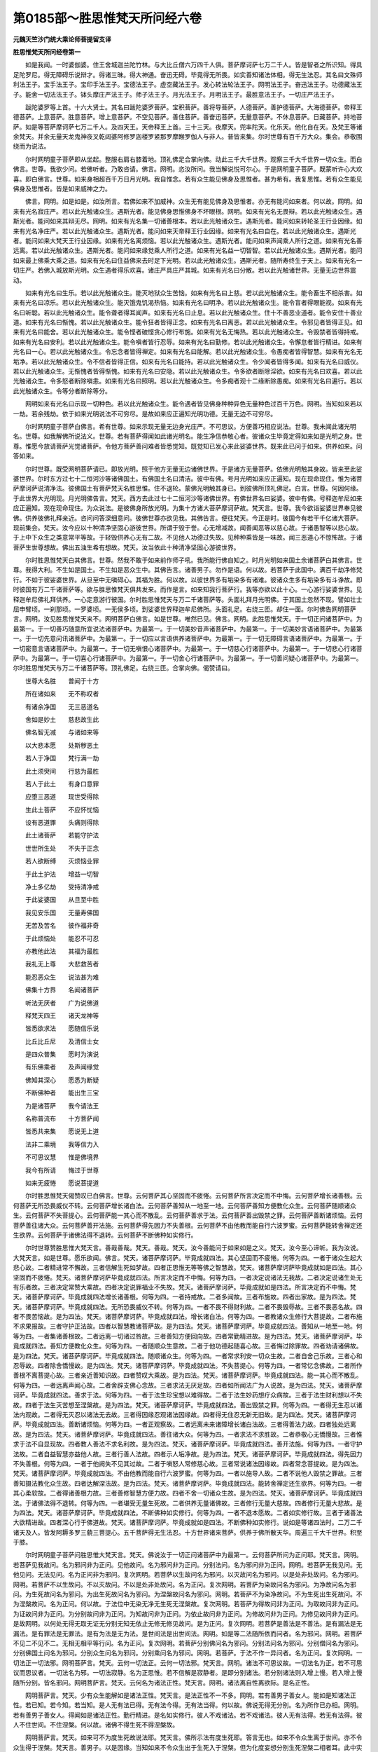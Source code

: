 第0185部～胜思惟梵天所问经六卷
==================================

**元魏天竺沙门统大乘论师菩提留支译**

**胜思惟梵天所问经卷第一**


　　如是我闻。一时婆伽婆。住王舍城迦兰陀竹林。与大比丘僧六万四千人俱。菩萨摩诃萨七万二千人。皆是智者之所识知。得具足陀罗尼。得无障碍乐说辩才。得诸三昧。得大神通。奋迅无碍。毕竟得无所畏。如实善知诸法体相。得无生法忍。其名曰文殊师利法王子。宝手法王子。宝印手法王子。宝德法王子。虚空藏法王子。发心转法轮法王子。网明法王子。奋迅法王子。功德藏法王子。能舍一切法法王子。钵头摩庄严法王子。师子法王子。月光法王子。月明法王子。最胜意法王子。一切庄严法王子。

　　跋陀婆罗等上首。十六大贤士。其名曰跋陀婆罗菩萨。宝积菩萨。善将导菩萨。人德菩萨。善护德菩萨。大海德菩萨。帝释王德菩萨。上意菩萨。胜意菩萨。增上意菩萨。不空见菩萨。善住菩萨。善奋迅菩萨。无量意菩萨。不休息菩萨。日藏菩萨。持地菩萨。如是等菩萨摩诃萨七万二千人。及四天王。天帝释王上首。三十三天。夜摩天。兜率陀天。化乐天。他化自在天。及梵王等诸余梵天。并余无量天龙鬼神夜叉乾闼婆阿修罗迦楼罗紧那罗摩睺罗伽人与非人。普皆来集。尔时世尊有百千万大众。集会。恭敬围绕而为说法。

　　尔时网明童子菩萨即从坐起。整服右肩右膝着地。顶礼佛足合掌向佛。动此三千大千世界。观察三千大千世界一切众生。而白佛言。世尊。我欲少问。若佛听者。乃敢咨请。佛言。网明。恣汝所问。我当解说悦可尔心。于是网明童子菩萨。既蒙听许心大欢喜。即白佛言。世尊。如来身相超百千万日月光明。我自惟念。若有众生能见佛身及思惟者。甚为希有。我复思惟。若有众生能见佛身及思惟者。皆是如来威神之力。

　　佛言。网明。如是如是。如汝所言。若佛如来不加威神。众生无有能见佛身及思惟者。亦无有能问如来者。何以故。网明。如来有光名寂庄严。若以此光触诸众生。遇斯光者。能见佛身思惟佛身不坏眼根。网明。如来有光名无畏辩。若以此光触诸众生。遇斯光者。能问如来其辩无尽。网明。如来有光名集一切诸善根本。若以此光触诸众生。遇斯光者。能问如来转轮圣王行业因缘。如来有光名净庄严。若以此光触诸众生。遇斯光者。能问如来天帝释王行业因缘。如来有光名曰自在。若以此光触诸众生。遇斯光者。能问如来大梵天王行业因缘。如来有光名离烦恼。若以此光触诸众生。遇斯光者。能问如来声闻乘人所行之道。如来有光名善远离。若以此光触诸众生。遇斯光者。能问如来缘觉乘人所行之道。如来有光名益一切智智。若以此光触诸众生。遇斯光者。能问如来最上佛乘大乘之道。如来有光名曰住益佛来去时足下光明。若以此光触诸众生。遇斯光者。随所寿终生于天上。如来有光名一切庄严。若佛入城放斯光明。众生遇者得乐欢喜。诸庄严具庄严其城。如来有光名曰分散。若以此光触诸世界。无量无边世界震动。

　　如来有光名曰生乐。若以此光触诸众生。能灭地狱众生苦恼。如来有光名曰上慈。若以此光触诸众生。能令畜生不相杀害。如来有光名曰凉乐。若以此光触诸众生。能灭饿鬼饥渴热恼。如来有光名曰明净。若以此光触诸众生。能令盲者得眼能视。如来有光名曰听聪。若以此光触诸众生。能令聋者得耳闻声。如来有光名曰止息。若以此光触诸众生。住十不善恶业道者。能令安住十善业道。如来有光名曰惭愧。若以此光触诸众生。能令狂者皆得正念。如来有光名曰离恶。若以此光触诸众生。令邪见者皆得正见。如来有光名曰能舍。若以此光触诸众生。能令悭者破悭贪心修行布施。如来有光名无悔热。若以此光触诸众生。令毁禁者皆得持戒。如来有光名曰安利。若以此光触诸众生。能令嗔者皆行忍辱。如来有光名曰勤修。若以此光触诸众生。令懈怠者皆行精进。如来有光名曰一心。若以此光触诸众生。令忘念者皆得禅定。如来有光名曰能解。若以此光触诸众生。令愚痴者皆得智慧。如来有光名无垢净。若以此光触诸众生。令不信者皆得正信。如来有光名曰能持。若以此光触诸众生。令少闻者皆得多闻。如来有光名曰威仪。若以此光触诸众生。无惭愧者皆得惭愧。如来有光名曰安隐。若以此光触诸众生。令多欲者断除淫欲。如来有光名曰欢喜。若以此光触诸众生。令多怒者断除嗔恚。如来有光名曰照明。若以此光触诸众生。令多痴者观十二缘断除愚痴。如来有光名曰遍行。若以此光触诸众生。令等分者断除等分。

　　网明如来有光名曰示现一切种色。若以此光触诸众生。能令遇者皆见佛身种种异色无量种色过百千万色。网明。当知如来若以一劫。若余残劫。依于如来光明说法不可穷尽。是故如来应正遍知光明功德。无量无边不可穷尽。

　　尔时网明童子菩萨白佛言。希有世尊。如来示现无量无边身光庄严。不可思议。方便善巧相应说法。世尊。我未闻此诸光明名。世尊。如我解佛所说法义。世尊。若有菩萨得闻如此诸光明名。能生净信恭敬心者。彼诸众生毕竟定得如来如是光明之身。世尊。惟愿今放请菩萨光觉诸菩萨。令他方菩萨善问难者皆悉觉知。既觉知已发心来此娑婆世界。既来此已问于如来。供养如来。问答如来。

　　尔时世尊。既受网明菩萨请已。即放光明。照于他方无量无边诸佛世界。于是诸方无量菩萨。依佛光明触其身故。皆来至此娑婆世界。尔时东方过七十二恒河沙等诸佛国土。有佛国土名曰清洁。彼中有佛。号月光明如来应正遍知。现在现命现住。惟为诸菩萨摩诃萨说清净法。彼佛国土有菩萨梵天名胜思惟。住不退轮。蒙佛光明触其身已。到彼佛所顶礼佛足。白言。世尊。何因何缘。于此世界大光明现。月光明佛告言。梵天。西方去此过七十二恒河沙等诸佛世界。有佛世界名曰娑婆。彼中有佛。号释迦牟尼如来应正遍知。现在现命现住。为众说法。是彼佛身所放光明。为集十方诸大菩萨摩诃萨故。梵天言。世尊。我今欲诣娑婆世界奉见彼佛。供养彼佛礼拜亲近。咨问问答深细意问。彼佛世尊亦欲见我。其佛告言。便往梵天。今正是时。彼国今有若干千亿诸大菩萨。现前集会。梵天。汝今应以十种清净坚固心游彼世界。所谓于毁于誉。心无增减故。闻善闻恶等以慈心故。于诸愚智等以悲心故。于上中下众生之类意常平等故。于轻毁供养心无有二故。不见他人功德过失故。见种种乘皆是一味故。闻三恶道心不惊怖故。于诸菩萨生世尊想故。佛出五浊生希有想故。梵天。汝当依此十种清净坚固心游彼世界。

　　尔时胜思惟梵天白其佛言。世尊。然我不敢于如来前作师子吼。我所能行佛自知之。时月光明如来国土余诸菩萨白其佛言。世尊。我得大利。不生如是国土。不生如是恶众生中。其佛告言。诸善男子。勿作是语。何以故。若菩萨于此国中。满百千劫净修梵行。不如于彼娑婆世界。从旦至中无嗔碍心。其福为胜。何以故。以彼世界多有垢染多有诸难。彼诸众生多有垢染多有斗诤故。即时彼国有万二千诸菩萨等。欲与胜思惟梵天俱共发来。而作是言。如来知我行菩萨行。我等亦欲以此十心。一心游行娑婆世界。见释迦牟尼佛礼拜供养。一心定意游行彼国。尔时胜思惟梵天与万二千诸菩萨等。头面礼拜月光明佛。于其国土忽然不现。譬如壮士屈申臂顷。一刹那顷。一罗婆顷。一无侯多顷。到娑婆世界释迦牟尼佛所。头面礼足。右绕三匝。却住一面。尔时佛告网明菩萨言。网明。汝见胜思惟梵天来不。网明菩萨白佛言。如是世尊。唯然已见。佛言。网明。此胜思惟梵天。于一切正问诸菩萨中。为最第一。于一切善巧随意所宜说法诸菩萨中。为最第一。于一切美妙音声诸菩萨中。为最第一。于一切美妙言语诸菩萨中。为最第一。于一切先意问讯诸菩萨中。为最第一。于一切应以言语供养诸菩萨中。为最第一。于一切无障碍言语诸菩萨中。为最第一。于一切密意言语诸菩萨中。为最第一。于一切无嗔恨心诸菩萨中。为最第一。于一切慈心行诸菩萨中。为最第一。于一切悲心行诸菩萨中。为最第一。于一切喜心行诸菩萨中。为最第一。于一切舍心行诸菩萨中。为最第一。于一切善问疑心诸菩萨中。为最第一。尔时胜思惟梵天与万二千诸菩萨等。顶礼佛足。右绕三匝。合掌向佛。偈赞请曰。

　　世尊大名胜　　普闻于十方

　　所在诸如来　　无不称叹者

　　有诸余净国　　无三恶道名

　　舍如是妙土　　慈悲故生此

　　佛名智无减　　与诸如来等

　　以大悲本愿　　处斯秽恶土

　　若人于净国　　梵行满一劫

　　此土须臾间　　行慈为最胜

　　若人于此土　　有身口意罪

　　应堕三恶道　　现世受得除

　　生此土菩萨　　不应怀忧恼

　　设有恶道罪　　头痛则得除

　　此土诸菩萨　　若能守护法

　　世世所生处　　不失于正念

　　若人欲断缚　　灭烦恼业罪

　　于此土护法　　增益一切智

　　净土多亿劫　　受持清净戒

　　于此娑婆国　　从旦至中胜

　　我见安乐国　　无量寿佛国

　　无苦及苦名　　彼作福非奇

　　于此烦恼处　　能忍不可忍

　　亦教他此法　　其福为最胜

　　我礼无上尊　　大悲救苦者

　　能忍恶众生　　说法甚为难

　　佛集十方界　　名闻诸菩萨

　　听法无厌者　　广为说佛道

　　释梵天四王　　诸天龙神等

　　皆悉欲求法　　愿随信乐说

　　比丘比丘尼　　及清信士女

　　是四众普集　　愿时为演说

　　有乐佛乘者　　及声闻缘觉

　　佛知其深心　　愿悉为断疑

　　不断佛种者　　能出生三宝

　　为是诸菩萨　　我今请法王

　　名称普流布　　十方菩萨闻

　　皆悉共来集　　愿说无上道

　　法非二乘境　　我等信力入

　　不可思议慧　　惟是佛境界

　　我今有所请　　悔过于世尊

　　如来无疲惓　　愿说菩提道

　　尔时胜思惟梵天偈赞叹已白佛言。世尊。云何菩萨其心坚固而不疲惓。云何菩萨所言决定而不中悔。云何菩萨增长诸善根。云何菩萨无所恐畏威仪不转。云何菩萨增长诸白法。云何菩萨善知从一地至一地。云何菩萨善知方便教化众生。云何菩萨随顺诸众生。云何菩萨不失菩提心。云何菩萨能一其心而不散乱。云何菩萨善求于法。云何菩萨善出毁禁之罪。云何菩萨善断诸烦恼。云何菩萨善往诸大众。云何菩萨善开法施。云何菩萨得先因力不失善根。云何菩萨不由他教而能自行六波罗蜜。云何菩萨能转舍禅定还生欲界。云何菩萨于诸佛法得不退转。云何菩萨不断佛种如实修行。

　　尔时世尊赞胜思惟大梵天言。善哉善哉。梵天。善哉。梵天。汝今善能问于如来如是之义。梵天。汝今至心谛听。我为汝说。大梵天言。如是世尊。愿乐欲闻。佛言。梵天。诸菩萨摩诃萨。毕竟成就四法。其心坚固而不疲惓。何等为四。一者于诸众生起大悲心故。二者精进常不懈故。三者信解生死如梦故。四者正思惟无等等佛之智慧故。梵天。诸菩萨摩诃萨毕竟成就如是四法。其心坚固而不疲惓。梵天。诸菩萨摩诃萨毕竟成就四法。所言决定而不中悔。何等为四。一者决定说诸法无我故。二者决定说诸生处无有乐者故。三者决定常赞大乘故。四者决定说罪福业不失故。梵天。诸菩萨摩诃萨。毕竟成就如是四法。所言决定而不中悔。梵天。诸菩萨摩诃萨。毕竟成就四法增长诸善根。何等为四。一者持戒故。二者多闻故。三者布施故。四者出家故。是为四法。梵天。诸菩萨摩诃萨。毕竟成就四法。无所恐畏威仪不转。何等为四。一者不畏不得财利故。二者不畏毁辱故。三者不畏恶名故。四者不畏苦恼故。是为四法。梵天。诸菩萨摩诃萨。毕竟成就四法。增长诸白法。何等为四。一者教诸众生修行大菩提故。二者布施不求果报故。三者守护正法故。四者以智慧教诸菩萨故。是为四法。梵天。诸菩萨摩诃萨。毕竟成就四法。善知从一地至一地。何等为四。一者集诸善根故。二者远离一切诸过咎故。三者善知方便回向故。四者常勤精进故。是为四法。梵天。诸菩萨摩诃萨。毕竟成就四法。善知方便教化众生。何等为四。一者随顺众生意故。二者于他功德起随喜心故。三者悔过除罪故。四者劝请诸佛故。是为四法。梵天。诸菩萨摩诃萨。毕竟成就四法。随顺诸众生。何等为四。一者常求利安一切众生故。二者自舍己乐故。三者心和忍辱故。四者除舍憍慢故。是为四法。梵天。诸菩萨摩诃萨。毕竟成就四法。不失菩提心。何等为四。一者常忆念佛故。二者所作善根不离菩提心故。三者亲近善知识故。四者赞叹大乘故。是为四法。梵天。诸菩萨摩诃萨。毕竟成就四法。能一其心而不散乱。何等为四。一者远离声闻心故。二者舍辟支佛心念故。三者求法无厌足故。四者如所闻法广为人说故。是为四法。梵天。诸菩萨摩诃萨。毕竟成就四法。善求于法。何等为四。一者于法生珍宝想以难得故。二者于法生妙药想疗众病故。三者于法生财利想以不失故。四者于法生灭苦想至涅槃故。是为四法。梵天。诸菩萨摩诃萨。毕竟成就四法。善出毁禁之罪。何等为四。一者得无生忍以诸法内观故。二者得无灭忍以诸法无去故。三者得因缘忍观诸法因缘故。四者得无住忍无新无旧故。是为四法。梵天。诸菩萨摩诃萨。毕竟成就四法。善断诸烦恼。何等为四。一者正观察故。二者远离未来诸障增长诸白法故。三者得善法力故。四者独处远离故。是为四法。梵天。诸菩萨摩诃萨。毕竟成就四法。善往诸大众。何等为四。一者求法不求胜故。二者恭敬心无憍慢故。三者惟求于法不自显现故。四者教人善法不求名利故。是为四法。梵天。诸菩萨摩诃萨。毕竟成就四法。善开法施。何等为四。一者守护法故。二者自益智慧亦益他人故。三者行善人法故。四者示人垢净故。是为四法。梵天。诸菩萨摩诃萨。毕竟成就四法。得先因力不失善根。何等为四。一者于他阙失不见其过故。二者于嗔怒人常修慈心故。三者常说诸法因缘故。四者常念菩提故。是为四法。梵天。诸菩萨摩诃萨。毕竟成就四法。不由他教而能自行六波罗蜜。何等为四。一者以施导人故。二者不说他人毁禁之罪故。三者善知摄法教化众生故。四者达解深法故。是为四法。梵天。诸菩萨摩诃萨。毕竟成就四法。能转舍禅定还生欲界。何等为四。一者其心柔软故。二者得诸善根力故。三者善修智慧方便力故。四者不舍一切诸众生故。是为四法。梵天。诸菩萨摩诃萨。毕竟成就四法。于诸佛法得不退转。何等为四。一者堪受无量生死故。二者供养无量诸佛故。三者修行无量大慈故。四者修行无量大悲故。是为四法。梵天。诸菩萨摩诃萨。毕竟成就四法。不断佛种如实修行。何等为四。一者不退本愿故。二者如实修行故。三者于诸善法大欲精进故。四者深心行于佛道故。梵天。诸菩萨摩诃萨。毕竟成就如是四法。不断佛种如实修行。说如是等诸四法时。二万二千诸天及人。皆发阿耨多罗三藐三菩提心。五千菩萨得无生法忍。十方世界诸来菩萨。供养于佛所散天华。周遍三千大千世界。积至于膝。

　　尔时网明童子菩萨问胜思惟大梵天言。梵天。佛说汝于一切正问诸菩萨中为最第一。云何菩萨所问为正问耶。梵天言。网明。若菩萨见我故问。名为邪问非为正问。见他故问。名为邪问非为正问。分别法问。名为邪问非为正问。网明。若菩萨无我见问。无他见问。无法见问。名为正问非为邪问。复次网明。若菩萨以生故问名为邪问。以灭故问名为邪问。以是处非处故问。名为邪问。网明。若菩萨不以生故问。不以灭故问。不以是处非处故问。名为正问。复次网明。若菩萨为染故问名为邪问。为净故问名为邪问。为生死故问名为邪问。为出生死故问名为邪问。为涅槃故问名为邪问。网明。若菩萨不为染净故问。不为生死出生死故问。不为涅槃故问。名为正问。何以故。于法位中无染无净无生死无涅槃故。复次网明。若菩萨为得故问非为正问。为取故问非为正问。为证故问非为正问。为分别故问非为正问。为知故问非为正问。为依止故问非为正问。为修故问非为正问。为修见故问非为正问。是故网明。以何处无得无取无证无分别无知无依止无修无修见故问。是为正问。复次网明。若菩萨是善法是不善法。是有漏法是无漏法。是有罪法是无罪法。是有为法是无为法。是世间法是出世间法。网明。如是等二法随所依而问者。名为邪问。网明。若菩萨不见二不见不二。无相无相平等行问。名为正问。复次网明。若菩萨分别佛问名为邪问。分别法问名为邪问。分别僧问名为邪问。分别佛国土问名为邪问。分别众生问名为邪问。分别乘问名为邪问。网明。若菩萨。于法不作一异问者。名为正问。复次网明。一切法正一切法邪。网明菩萨言。梵天。云何一切法正。云何一切法邪。梵天言。网明。诸法不可思议故。一切法名为正。若不可思议而思议者。一切法名为邪。一切法寂静。名为正思惟。若不信解是寂静者。是即分别诸法。若分别诸法则入增上慢。若入增上慢随所分别。皆名邪问。网明菩萨言。梵天。云何名为诸法正性。梵天言。网明。诸法离自性离欲际。是名正性。

　　网明菩萨言。梵天。少有众生能解如是诸法正性。梵天言。是法正性不一不多。网明。若有善男子善女人。能如是知诸法正性。若已知。若今知。若当知。是人无有法已得。无有法今得。无有法当得。何以故。佛说无得无分别。名为所作已办相。网明。若有善男子善女人。得闻如是诸法正性。勤行精进。是名如实修行。彼人不戏诸法。若不戏诸法。彼人无有法得。若无有法得。彼人不住世间。不住涅槃。何以故。诸佛不得生死不得涅槃故。

　　网明菩萨言。梵天。如来可不为度生死故说法耶。梵天言。佛所示法有度生死耶。答言无也。如来不令众生离于世间。亦不令众生得于涅槃。梵天言。善男子。以是因缘。当知如来不令众生出于生死入于涅槃。但为化度妄想分别生死涅槃二相者耳。此中实无出于生死至涅槃者。何以故。诸法平等实无有人往来生死。亦无有人入于涅槃。无染无净故。

　　尔时世尊赞胜思惟大梵天言。善哉善哉。梵天。善哉梵天。若有欲说诸法正性。应当如汝之所说也。说是法时。二千比丘不受诸法漏尽心得解脱。如来复告大梵天言。梵天。我不得生死不得涅槃。何以故。如来虽说生死。实无有人往来生死。虽说涅槃实无有人得涅槃者。若有得入如此法门。当知是人非生死相非涅槃相。尔时会中五百比丘。即从坐起而作是言。若无世间无涅槃者。我等便为空修梵行。为何义故。修行正道诸禅三昧三摩跋提。

　　尔时网明菩萨法王子白佛言。世尊。若有于法而起生见起灭见者。世尊。彼人不过生死。则于其人佛不出世。世尊。若有决定见涅槃者。彼人亦不度生死。亦不得涅槃。何以故。世尊言。涅槃者名为除灭诸相。远离一切动一切我想一切发一切戏故。世尊。是诸比丘。已于如来正法出家。而今堕在外道邪见。于涅槃乐中求决定相。譬如从麻出油从酪出酥。世尊。若人于诸法寂灭相中求涅槃者。我说是辈为增上慢邪见外道。世尊。正行道者。于寂灭法。不作生相不作灭相。无得无果。尔时网明菩萨法王子问胜思惟大梵天言。是五百比丘从此众座而起去者。云何而为作诸方便。引导其心入此法门。令得信解离恶邪见。梵天言。善男子。纵令使去至恒河沙诸佛国土。不能得出如此法门。譬如痴人畏于虚空舍空而走。在所至处不离虚空。此诸比丘亦复如是。虽复远去。不出空相。不出无相相。不出无愿相。又譬如人求索虚空东西驰走言。我欲得空。我欲得空。于空中行而不见空。此诸比丘亦复如是。欲求涅槃。行涅槃中而不得涅槃何以故。言涅槃者但有名字。犹如虚空但有名字不可得取。涅槃亦尔。但有名字而不可得。尔时五百比丘闻说是已。不受诸法漏尽心得解脱。得神通已而作是言。世尊。若人乃于诸法毕竟寂灭相中求涅槃者。则于其人佛不出世。世尊。我等今者。非凡夫。非学非无学。非阿罗汉。不在世间。不在涅槃。何以故。以离一切动一切我想一切发一切戏故。名为诸佛出世。尔时长老舍利弗。问诸比丘言。汝等今者真是沙门。所作自利皆悉已办耶。诸比丘言。长老舍利弗。我等今者。得诸烦恼染不可作而作。舍利弗言。汝诸长老。以何意故如是说耶。诸比丘言。舍利弗。我等以知诸烦恼相。是故说言得诸烦恼染不可作而作。舍利弗。我意在此故如是说。我已得诸烦恼染不可作而作。舍利弗言。善哉善哉。汝等今者。住于福田能消供养。诸比丘言。舍利弗。大师世尊。犹尚不能消诸供养。何况我等能消供养。舍利弗言。汝以何故作如是说。诸比丘言。舍利弗。大师世尊。知见法性性常净故。

　　尔时胜思惟梵天白佛言。世尊。谁是世间应受供养。佛言。梵天。不为世法之所牵者。胜思惟大梵天言。世尊。谁能消诸供养。佛言。梵天。谓于诸法无所取著者。梵天言。世尊。何者清净堪为福田能受供养。佛言。梵天。谓不坏菩提心者。梵天言。世尊。谁为众生善知识耶。佛言。梵天。谓于一切众生不舍慈心者。梵天言。世尊。谁知报佛恩。佛言。梵天。谓不断佛种者。梵天言。世尊。云何供养于佛。佛言。梵天。以通达无生际故。梵天言。世尊。谁能亲近于佛。佛言。梵天。乃至失命因缘不毁禁戒者。世尊。谁能恭敬于佛。佛言。善护六根者。世尊。于世间中谁名财富。佛言。成就七财者。世尊。谁名知足。佛言。得出世间胜般若者。世尊。谁为远离。佛言。于三界中无所愿者。世尊。谁为世间无诸恶行。佛言。能断一切诸结使者。世尊。谁名乐人。佛言。无贪著者。世尊。谁能到彼岸。佛言。能舍六入者。世尊。谁能住彼岸。佛言。梵天。到平等道者。世尊。云何诸菩萨能增长施。佛言。菩萨能为众生说一切智心故。世尊。云何诸菩萨能奉持戒。佛言。常能不舍菩提心故。世尊。云何诸菩萨能行忍辱。佛言。以见一切智心无尽故。世尊。云何诸菩萨能行精进。佛言。观察一切智心不得故。世尊。云何诸菩萨能行禅定。佛言。能觉一切智心自性清净故。世尊。云何诸菩萨能行般若。佛言。于一切法无诸戏论故。世尊。云何诸菩萨能行慈心。佛言。不生众生想故。世尊。云何诸菩萨能行悲心。佛言。不生法想故。世尊。云何诸菩萨能行喜心。佛言。不生我想故。世尊。云何诸菩萨能行舍心。佛言。不生彼我想故。世尊。云何诸菩萨安住于信。佛言。信一切法无言语故。世尊。云何诸菩萨住于闻慧。佛言。不着一切名字法故。世尊。云何诸菩萨住于有惭。佛言。知见内法故。世尊。云何诸菩萨住于有愧。佛言。舍于外入故。世尊。云何名为菩萨遍行一切功德处。佛言。能净身口意业。尔时世尊。而说偈言。

　　身净无诸恶　　口净无妄语

　　心净离诸垢　　是菩萨遍行

　　观不净无贪　　行慈无嗔恚

　　行智故无痴　　是菩萨遍行

　　若在聚空野　　及与处大众

　　威仪终不转　　是菩萨遍行

　　信知法为佛　　信离名为法

　　信知无为僧　　是菩萨遍行

　　知多欲所行　　多嗔痴所行

　　善知转此行　　是菩萨遍行

　　不依止欲界　　不住色无色

　　行如是禅定　　是菩萨遍行

　　知解诸法空　　及无相无愿

　　而不尽诸漏　　是菩萨遍行

　　善知声闻乘　　及辟支佛乘

　　通达于佛乘　　是菩萨遍行

　　明解于诸法　　不疑道非道

　　憎爱心平等　　是菩萨遍行

　　于过去未来　　及与现在世

　　一切无分别　　是菩萨遍行

**胜思惟梵天所问经卷第二**


　　尔时胜思惟梵天白佛言。世尊。云何菩萨过世间法现住世间法。而不为彼世法所染。如实善知世间诸法随世间法。而不为世间法之所染。教化众生令离世间得世间法平等。行于世间而不坏世间法。尔时世尊即以偈颂。答梵天曰。

　　我说阴是世　　世间所依止

　　不依止五阴　　得脱世间法

　　菩萨有智慧　　知世间实性

　　虽五阴相应　　而不为阴染

　　得失及称讥　　毁誉苦乐等

　　如此之八法　　常牵于世间

　　大智慧菩萨　　如实知世法

　　见世败坏相　　处之而不动

　　得利心不高　　失利心不下

　　其心坚不动　　不随世间法

　　得失及毁誉　　称讥苦乐等

　　于此世八法　　其心常平等

　　知世间虚妄　　依二颠倒起

　　菩萨黠慧人　　不行世间道

　　世间所有道　　菩萨皆识知

　　故能于世间　　度众生苦恼

　　虽行于世间　　如莲华不染

　　亦不坏世法　　通达法性故

　　世间行世间　　不知是世间

　　菩萨行世间　　明了世间相

　　世间虚空相　　虚空亦无相

　　菩萨如是知　　不染于世间

　　如所知世间　　随知而演说

　　知世间性故　　而不坏世间

　　五阴无自性　　是即世间性

　　若人不知是　　常住于世间

　　若见知五阴　　无生亦无灭

　　是人行世间　　而不依世间

　　凡夫不知法　　于世起诤讼

　　是实是不实　　住是二相中

　　我常不与世　　起于诤讼事

　　世间之实相　　悉已了知故

　　诸佛所说法　　皆悉无诤讼

　　知世平等故　　非实非妄语

　　若佛法决定　　有实有妄语

　　是即为贪着　　与外道无异

　　而今佛法中　　无实无妄语

　　是故我常说　　出世法无二

　　若人知世间　　如是之实性

　　于实于虚妄　　不取此恶见

　　如是知世间　　清净如虚空

　　是大名称人　　照世间如日

　　若人见世间　　如我之所见

　　如斯之人等　　能见十方佛

　　诸法从缘生　　自无有定性

　　若知此因缘　　则达法实相

　　若知法实相　　是则知空相

　　若能知空相　　则为见导师

　　若有人得闻　　如是世间相

　　虽行于世间　　而不住世间

　　依止诸见人　　不能及此事

　　云何行世间　　而不依世间

　　若佛灭度后　　有乐是忍者

　　佛则于其人　　常现于世间

　　若人解达此　　则守护我法

　　亦为供养我　　亦是世导师

　　若人须臾间　　世间性如此

　　是人终不为　　恶魔所得便

　　若能达此义　　则为大智慧

　　是人为大富　　法财之施主

　　若知世如此　　亦是具禁戒

　　彼忍力勇健　　进取大精进

　　具足诸禅定　　获得大神通

　　智慧如实知　　一切世间道

　　若能如是行　　彼成就三昧

　　乐于寂静处　　则起于般若

　　随闻是法处　　则有佛不空

　　如是诸菩萨　　不久坐道场

　　若有深知见　　如是世间性

　　则能降众魔　　疾得无上道

　　如来复告圣胜思惟大梵天言。梵天。如来出过世间而说世间。世间集。世间灭。世间灭道。梵天。言世间者。我说五阴名为世间。贪着五阴名为世间集。五阴尽名为世间灭。观察五阴不见二法。名为世间灭道。复次梵天。所言五阴。五阴者但有言说。于中取言语邪见名为世间。不舍是见名世间集。是见自相名世间灭。随以何道不取是见。名世间灭道。梵天。我意在此。是故我今即此一寻身中。说世间苦世间集世间灭世间灭道。尔时胜思惟梵天。白佛言。世尊。如佛所说。四圣谛者。未知何等是实圣谛。佛言。梵天。所言苦谛非实圣谛。梵天。所言苦集谛非实圣谛。梵天。所言苦灭谛非实圣谛。梵天。所言灭苦道谛非实圣谛。梵天。若彼苦是实圣谛者。一切牛猪诸畜生等应有实谛。何以故。以彼皆受种种苦故。以是义故苦非实谛。梵天。若彼集是实圣谛者。六道众生应有实谛。何以故。以彼因集生诸趣故。以是义故集非实谛。梵天。若彼灭是实圣谛者。一切世间堕邪断见。说灭法者应有实谛。何以故。彼说灭法为涅槃故。以是义故灭非实谛。梵天。若彼道是实圣谛者。缘于一切有为道者。应有实谛。何以故。以彼依有为法。求离有为法故。以是义故道非实谛。梵天。是故当知。苦谛集谛灭谛道谛非实圣谛。梵天。实圣谛者。知苦无生。是名苦实圣谛。知集无和合。是名集实圣谛。于毕竟灭法中。知无生无灭。是名灭实圣谛。于一切法平等。以不二法得道。是名道实圣谛。梵天。实圣谛者。非妄语非实语。梵天。何者是妄语。所谓着我着众生。着命着丈夫。着人着常见。着断见。著有见。着离有见。着生见。着灭见。着生死见。着涅槃见。梵天。是名妄语。梵天。若不着如是见。不触如是见。不取如是见。是名为实语。梵天。若行者言我知苦。是名妄语。若行者言我断集。是名妄语。若行者言我证灭。是名妄语。若行者言我修道。是名妄语。何以故。以不随顺佛所许念故名妄语。梵天。云何随顺佛所许念。谓不忆念一切诸法。若不忆念一切诸法。是名随顺佛所许念。若行者。住是念中则不住一切相。若不住一切相则住实际。若住实际是名不住心。若不住心。是人名为非实语非妄语者。梵天。是故当知。若非实语非妄语者。是名圣人实圣谛也。梵天。言实实者古今实故。若佛出世若不出世。法性常如是。法界恒如是。世间涅槃亦如是常。如是故名为实圣谛。何以故。非离生死名为圣谛。亦非令取涅槃名为圣谛。梵天。若人证如是四谛。是名实语者。梵天。于当来世。有诸比丘。不修身不修戒。不修心不修慧。是人说生相是苦谛。众缘和合是集谛。灭法是灭谛。以不二法求相是道谛。梵天。我说彼愚痴人。是外道徒党堕于恶道。我非其师。彼人非我声闻弟子。如是之人随外邪道破失法故。说言有谛。梵天。且观我坐道场时。不得一法是实是妄语。若佛不得法。是法宁可于众中有言说有论义有教化耶。梵天言。不也世尊。佛言。梵天。以诸法无所得故。诸法离自性故。我菩提是无贪爱相。

　　尔时胜思惟梵天。白佛言。世尊。若如来于法无所得者。以何义故。说如来坐道场名为佛。证何法故。说如来名为应正遍知。佛言。梵天。于汝意云何。我所说法。若有为若无为。是法为实为虚妄耶。梵天言。世尊。是法虚妄非实。修伽陀。是法虚妄非实。佛言。梵天。于汝意云何。若法虚妄非实。是法为有为无。梵天言。世尊。若法虚妄。是法不应说有不应说无。佛言。梵天。于汝意云何。若法非有非无。是法有得者不。梵天言。世尊。若法无者。彼法不得言有不得言无。佛言。梵天。若法非有非无。彼法云何证。梵天言。世尊。彼法不证。佛言。梵天。如来坐道场时。唯知虚妄颠倒所起诸烦恼染毕竟不生。以无所得故得。以无所知故知。何以故。梵天。我所得法。不可见不可闻。不可觉不可识。不可忆。不可取不可着。不可说不可难。出过一切境界。无语无说。无行不求。无有文字。无言语道。非识境界。无字非言语所说。梵天。彼法如是犹如虚空。汝乃欲于如是法中而得证耶。梵天言。不也世尊。诸佛如来甚为希有。成就不可思议未曾有法。深入大慈大悲。得如是寂灭相法。而以文字语言教人令得。世尊。若有众生得闻是法能信解者。当知是人不从小功德来。何以故。世尊。是法一切世间之所难信。何以故。世间不能信如是法故。佛言。梵天。云何是法一切世间之所难信。梵天言。世尊。世间贪着谛。而是法无如是。此法非实非妄语。世间贪着法。而是法无法无非法。世间贪着涅槃。而是法无生死无涅槃。世间贪着善法。而是法无善无非善。世间贪着乐。而是法无苦无乐。世间贪着佛出世。而是法无佛出世。亦无涅槃。虽有说法。而是法非可说相。虽赞叹僧。而僧即是无为。是故此法一切世间之所难信。世尊。譬如水中出火火中出水难可得信。如是烦恼中有菩提。菩提中有烦恼。是亦难信。何以故。如来得是虚妄烦恼之性。无法可证。有所说法而不可见。虽有所知而无分别。虽证涅槃而无所知。虽修诸行而不作二相。虽有证法而无所得。虽灭诸障而无所灭。世尊。若善男子善女人。有能信解如是法义。当知是人得脱诸见。当知是人供养诸佛。以曾亲近无量诸佛故。当知是人得善人护。以为一切诸善知识所护念故。当知是人信大妙法。以妙善根得增上故。当知是人善得法财大妙宝藏。以能守护佛法藏故。当知是人随顺作业。以能善作所作法故。当知是人种姓尊贵。以得生于如来家故。当知是人能行大舍。以舍一切诸烦恼故。当知是人得持戒力。以无起心破戒法故。当知是人得忍辱力。以是人能舍身命故。当知是人得精进力。以是人心不疲惓故。当知是人得禅定力。以烧一切不善法故。当知是人得智慧力。以离一切恶行见故。当知是人不为他败。以过一切恶魔境故。当知是人怨不能伏。以离一切诸对敌故。当知是人不诳世间。以其不诳诸如来故。当知是人是真语者。诸法自性善能说故。当知是人是实语者。说第一义实法相故。当知是人得善护念。以诸如来所护念故。当知是人柔和软善。以同止住善安乐故。当知是人名为大富。以是人有圣法财故。当知是人常能知足。以其具足行圣种故。当知是人易满易养。以如是人离食贪故。当知是人得安忍力。以如是人到彼岸故。当知是人为能度者。以是人能度未度故。当知是人为能解者。以是人能解未解故。当知是人为能安者。以是人能安未安故。当知是人为能灭者。以令未脱得解脱故。当知是人为能示者。以能为人示正道故。当知是人知正道者。以是人能脱未脱故。当知是人为大医王。以能善知诸法药故。当知是人为如良药。以疗众生烦恼病故。当知是人为有大力。以是人有智慧力故。当知是人有不退力。以有坚固毕竟法故。当知是人有精进力。以常修行不依他故。当知是人为如师子。以离怖畏毛竖等故。当知是人犹如大龙。以是人心善调柔故。当知是人为如大象。以其善能调伏心故。当知是人为如牛王。以其善能导大众故。当知是人为大勇健。以能破坏诸魔怨故。当知是人为不畏者。以得远离大众畏故。当知是人无所畏惧。以是人得无畏法故。当知是人无所忌难。以是人能说谛法故。当知是人为如明月。以得满足诸白法故。当知是人照明如日。以智慧光能照明故。当知是人为如灯炷。以离一切诸闇冥故。当知是人心坚如地。以得远离憎爱心故。当知是人平等如地。以能容受诸众生故。当知是人不住如风。以其不着一切法故。当知是人能净如水。以荡一切烦恼垢故。当知是人为如猛火。以烧一切诸动念故。当知是人如须弥山。以其坚固不可动故。当知是人金刚坚固如铁围山。不可坏故心坚固故。当知是人不可降伏。以一切怨不能伏故。当知是人不可度量。以非二乘所度量故。当知是人丰宝如海。以其多饶正法宝故。当知是人为如大海。以尽一切诸烦恼故。当知是人为不厌足。以常求法不厌足故。当知是人为满足者。以有智慧知足法故。当知是人如转轮王。以是人能转法轮故。当知是人如帝释王。以如是人住持色故。当知是人如梵天王。以如是人得自在故。当知是人为降大雨。以是人能雨法雨故。当知是人为降甘露。以甘露法雨众生故。当知是人能自增长。以得诸根力觉分故。当知是人为到彼岸。以能出过世间溺故。当知是人为入彼岸。以其能入佛智慧故。当知是人则为近到。以其得近佛菩提故。当知是人则为无等。以足智慧增上满故。当知是人为无等等。以有闻慧无等等故。当知是人不可测量。以过诸量非可测故。当知是人无有障碍。以乐说辩无滞着故。当知是人忆念坚固。以得具足闻持力故。当知是人则为能去。以是人得义随顺故。当知是人为得善意。以能观察入正法故。当知是人善知众生。以是人得众生心故。当知是人勤行精进。以为利安诸世间故。当知是人为已出世。以是人心过世间故。当知是人为不可污。以心无染如莲华故。当知是人不为所覆。以世八法所不覆故。当知是人为得快爱。以诸黠慧之所爱故。当知是人为可贵重。有多闻慧可贵重故。当知是人为他供养。以智慧人之所知故。当知是人所应供养。以诸天人所供养故。当知是人是可归命。以诸众生所归命故。当知是人善人所贵。以诸圣人所归敬故。当知是人则为可求。以二乘人所供养故。当知是人远离所求。以离一切二乘行故。当知是人为不谄曲。以无点污谄曲法故。当知是人则为端正。以具威仪备成就故。当知是人最为可爱。以过世间一切色故。当知是人是为可依。以有威德得具足故。当知是人庄严具足。以有诸相庄严身故。当知是人间错其身。以有八十随形好故。当知是人则为能护。以是人能护佛种故。当知是人则为能收。以得不断佛法种故。当知是人能遮诸恶。以其常能护圣僧故。是人诸佛见。是人得法眼。是人诸佛佛智记。是人满足三忍。是人满足道场。是人能降伏众魔。是人已得一切智。是人能转法轮。是人能作佛所作事。世尊。若有善男子善女人。得闻如是甚深法义。闻已不惊。不增上惊不上上惊。是人则得如是功德。世尊。我以一劫若余残劫。说彼善男子善女人所得功德。犹不可尽。若诸佛菩提。如是难知难见难觉。能信能取。能受能持。能读能诵。为他广说如是等法。既能自住。复令他人住是法中。尔时如来。告胜思惟大梵天言。梵天。汝少分知彼诸菩萨摩诃萨色及功德。而赞叹之。如佛所知。以我具足有无障碍佛之智故。梵天。彼善男子善女人。有如是等无量功德。复有无量过于是者。若有能知如来所说甚深之法。解义解句及解字者。则能证知彼甚深意。随顺不违。随顺相应。非不相应。能解其义不随名字。如是菩萨知所说法。以依何等言语如来说法。以依何等意如来说法。以依何等方便如来说法。以依何等入如来说法。以依何等大悲如来说法。梵天。若有菩萨。知此如来五力行智。是菩萨于诸众生作住持事。梵天言。世尊。何者如来五力行智。佛言。梵天。一者言语说法。二者意说法。三者方便说法。四者入说法。五者入大悲说法。梵天。如是名为如来所用五力行智。此深法中非诸声闻辟支佛等所知境界。

　　梵天言。世尊。云何菩萨知如来言语说法。佛言。梵天。如来说过去法。说未来法。说现在法。说染法净法。说善法不善法。说世间法出世间法。说有漏法无漏法。说有罪法无罪法。说有为法无为法。说我众生人丈夫法。说得证法。说生死法涅槃法。梵天。当知是诸言说。如说幻事。应知以无决定故。说如梦事。虚妄见故。如响声说从空声出故。言说如影。因缘合故。言说如印。不转入故。所说如焰。颠倒见故。如说虚空不生不灭故。无说可说。应知以无言语故。梵天。若菩萨能知如是诸说法者。是菩萨虽有一切言语说法。而于诸法无所言说。以不贪着法故。得无障碍乐说辩才。以是辩才乃至若于恒河沙等劫。种种说法无尽无碍。诸有所说不离法界故。不执着差别之相故。梵天。是名如来言语说法。梵天。云何菩萨知如来甚深意力方便说法。梵天。如来或染法说净。或净法说染。菩萨于此如来深意应如是知。梵天。云何如来染法说净。梵天。以不见染法体故。如是如来染法说净。梵天。云何如来净法说染。梵天。以不见净法体故。如是如来净法说染。复次梵天。我依布施即示涅槃。凡夫无智不能善解随意所说。唯诸菩萨善知我意。应如是信深善法意。作是思惟行布施者。于未来世得大富贵。而此法中。无有一法可从一念至于一念转至后世。以彼涅槃非转法故。若无一法可从一念至于一念转至后世。即是一切诸法实相。诸法实相即是涅槃。持戒是涅槃。不作不起故。忍辱是涅槃。以念念灭故。精进是涅槃。无所取舍故。禅定是涅槃。以不贪味故。般若是涅槃。以不得相故。贪欲是实际。法性无欲相故。嗔恚是实际。法性无嗔相故。愚痴是实际。法性无痴相故。世间是涅槃。无退无生故。涅槃是世间。以其执着故。实语是虚妄。以生诸见故。虚妄是实语。为增上慢人故。

　　复次梵天。如来以随意故。或自说言我是说常边者。或自说言我是说染者。或自说言我是说断边者。或自说言我是说无业者。或自说言我是说无业作者。或自说言我是邪见者。或自说言我是不信者。或自说言我是不知恩者。或自说言我是劫盗者。或自说言我是吐者。或自说言我是不受者。而如来无有如此诸事。梵天。当知是为如来随意。以依何意。憍慢众生能舍我慢。梵天。如来依如是深意说法。梵天。若菩萨知如来随行方便说者。若闻佛出世则能信受。示众生善业色身果报故。若闻佛不出世亦信受。以是诸佛法性身故。若闻佛说法亦信受。以为喜乐文字众生故。若闻佛不说法亦信受。诸佛法性不可说故。若闻有涅槃亦信受。以灭颠倒所起烦恼故。若闻无涅槃亦信受。诸法不生不灭相故。若闻有众生亦信受。入世谛门故。若闻无众生亦信受。入第一义故。梵天。菩萨摩诃萨如是善知如来随行方便说法。于诸言说音声无畏。应知亦能利益无量众生。梵天。云何菩萨知如来方便说法。梵天。如来为众生说布施。得大富故。持戒得生天故。忍辱得端正故。精进得具智故。禅定得寂静故。慧舍诸烦恼故。多闻得智慧故。行十善业道得人天富乐成就故。慈悲喜舍得生梵世故。奢摩陀得毗婆舍那故。学地得无学地故。辟支佛地清净消诸供养故。佛地示无量智故。涅槃灭一切苦恼故。梵天。我以如是善巧方便。为诸众生赞说是法。如来实不得我众生寿命及丈夫等。应知而如来亦不见布施。不见布施果。亦不见悭。不见悭果。亦不见持戒。不见持戒果。亦不见毁戒。不见毁戒果。亦不见忍辱。不见忍辱果。亦不见嗔恚。不见嗔恚果。亦不见精进。不见精进果。亦不见懈怠。不见懈怠果。亦不见禅定。不见禅定果。亦不见乱心。不见乱心果。亦不见般若。不见般若果。亦不见愚痴。不见愚痴果。亦不见苦乐。亦不见苦乐果。亦不见须陀洹。不见须陀洹果。乃至不见菩提。不见涅槃果。梵天。如来常为众生说法。而诸众生依如来教。如所说法如实修行勤修诸行。为何义修行勤行彼行。而诸众生修行彼法。而不能得。而不能证。所谓须陀洹行。乃至阿罗汉果。乃至不得缘觉之地。不得阿耨多罗三藐三菩提。乃至不得涅槃。以是义故。彼诸众生。不得涅槃。不见涅槃。梵天。是名如来方便说法。梵天。诸菩萨摩诃萨。应勤修行。为令众生摄取妙法。

　　梵天。云何菩萨知如来入说法。梵天。眼是入解脱门。如是耳鼻舌身意。是入解脱门。何以故。眼空无我无我所。自性尔故。耳鼻舌身意空无我无我所。自性尔故。梵天。当知诸入皆是入解脱门。应知正行则不诳故。如是色声香味触法。皆是入解脱门。所谓空门。无相门。无愿门。不行门。不生不灭门。无所从来无所至去门。不退不生门。自性清净寂静门。复次梵天。如来于一切名字。示是解脱门。何以故。以诸名字无合无用故。以自性顽故。梵天。当知如来即于一切诸文字中说于圣谛。应知即于一切所说法中说解脱门。梵天。无有名字言语说法。诸佛如来不说实谛。梵天。如来说法无有法染。一切所说法中示解脱门。令入证智。令入涅槃。梵天。是名如来入说法门。梵天。菩萨摩诃萨应学此法。梵天。云何如来以大悲心。普为一切众生说法。梵天。如来具有三十二种相应大悲。普为一切众生说法。何等名为三十二种相应大悲。梵天。所谓一切法无我。而诸众生不信不解。计言有我。如来于此诸众生等。而起大悲。一切法无众生。而诸众生计有众生。如来于此诸众生等。而起大悲。一切法无寿者。而诸众生计有寿者。如来于此诸众生等。而起大悲。一切法无丈夫。而诸众生计有丈夫。如来于此诸众生等。而起大悲。一切法无所有。而诸众生住于有见。如来于此诸众生等。而起大悲。一切法无住。而诸众生住于诸法。如来于此诸众生等。而起大悲。一切法无归处。而诸众生乐于归处。如来于此诸众生等。而起大悲。一切法非我所。而诸众生着于我所。如来于此诸众生等。而起大悲。一切法无所属。而诸众生计有所属。如来于此诸众生等。而起大悲。一切法无取相。而诸众生皆有取相。如来于此诸众生等。而起大悲。一切法无生。而诸众生住于有生。如来于此诸众生等。而起大悲。一切法无退生。而诸众生住于退生。如来于此诸众生等。而起大悲。一切法无染。而诸众生染着诸法。如来于此诸众生等。而起大悲。一切法离贪。而诸众生悉皆有贪。如来于此诸众生等。而起大悲。一切法离嗔。而诸众生悉皆有嗔。如来于此诸众生等。而起大悲。一切法离痴。而诸众生悉皆有痴。如来于此诸众生等。而起大悲。一切法无所从来。而诸众生着所从来。如来于此诸众生等。而起大悲。一切法无所至去。而诸众生着于后生。如来于此诸众生等。而起大悲。一切法无作。而诸众生皆有所作。如来于此诸众生等。而起大悲。一切法无戏论。而诸众生有诸戏论。如来于此诸众生等。而起大悲。一切法空。而诸众生堕于有见。如来于此诸众生等而起大悲。一切法无相。而诸众生取着于相。如来于此诸众生等。而起大悲。一切法无愿。而诸众生悉皆有愿。如来于此诸众生等。而起大悲。一切世间众生常共嗔嫌诤斗。如来于此诸众生等。而起大悲。一切世间邪见颠倒行于邪道。为欲令其住正道故。如来于此诸众生等。而起大悲。一切世间堕于颠倒。堕于险难。住于非道。为欲令其入实道故。如来于此诸众生等。而起大悲。一切世间众生常为悭贪所缚。不知厌足夺他财物。以为教化令住圣财信戒闻舍慧惭愧故。如来于此诸众生等。而起大悲。一切世间众生。常为财物屋宅妻子恩爱。而作僮仆。于此危脆无坚之物。生坚固相。为欲令彼毕竟定知悉无常故。如来于此诸众生等。而起大悲。一切世间凡夫众生。身为怨贼。而常贪着供养恭敬名称赞叹。以为亲友。众生虽谓是善知识。而是众生恶知识也。为作亲友真善知识。令其毕竟断于众苦。毕竟获得涅槃乐故。如来于此诸众生等。而起大悲。一切世间众生皆乐行欺诳业。田宅等中邪命自活。以为说法令行正命出三界故。如来于此诸众生等。而起大悲。一切诸法皆从因缘。勤修诸行乃得成就。而诸众生堕于懈怠。是故不能得圣解脱。为令勤进获得解脱坚固法故。如来于此诸众生等。而起大悲。梵天。众生弃舍无上大乘无碍胜法胜涅槃法。而求下劣小乘之法。所谓声闻辟支佛乘。为彼众生令知爱乐大乘之法。所谓令知观察佛乘故。如来于此诸众生等。而起大悲。梵天。如来如是于诸众生。行三十二大悲之心。以是义故。如来名为行大悲者。若菩萨于众生中。常能修集此三十二大悲心者。是菩萨摩诃萨则得名为大福田也。具大威德得为不退。为诸众生利益应知。

　　说是大悲法门品时。三万二千人皆发阿耨多罗三藐三菩提心。八千菩萨得无生法忍。七万二千天子得离垢法眼。

　　尔时网明童子菩萨白佛言。世尊。此胜思惟梵天。云何闻是大悲法门相应说法。而不喜悦。梵天言。善男子。若识在二法则有喜悦。若识在无二实际法中。则无喜悦。善男子。譬如如来所作幻人。闻于如来所说法事。不喜不悦。如是善男子。知一切法皆如幻相。故于如来不生胜想。于余众生不生劣想。网明菩萨问梵天言。善男子。知一切法。云何名为如幻相耶。答言。善男子。若人分别一切诸法行二处者。汝当问之。问言。梵天。汝于何处行耶。答言。善男子。随诸凡夫以何处行。吾于彼行。网明菩萨言。梵天。凡夫之人行于贪嗔愚痴身见戒取疑网我我所等所求邪道。善男子。汝岂可于是处行耶。梵天问言。善男子。汝欲得凡夫法决定相耶。答言梵天。我尚不见有诸凡夫。何况其法。梵天问言。善男子。若是诸法无决定者。汝心云何有彼贪欲嗔恚愚痴诸染法耶。答言无也。梵天言。善男子。一切诸法离于贪欲嗔恚痴相。行相亦如是。善男子。所有凡夫行即是贤圣行。无二无差别。善男子。一切行非行。一切说非说。一切道非道。曰何谓一切行非行。善男子。若人行道千万亿劫。然于法性不增不减故。一切行非行。曰何谓一切说非说。善男子。如来以不可说相说一切法故。一切说非说。曰何谓一切道非道。善男子。以无所至故。一切道非道。尔时世尊。赞胜思惟大梵天言。善哉善哉梵天。善哉梵天。若欲说法。当如是说。

**胜思惟梵天所问经卷第三**


　　尔时网明童子菩萨。谓胜思惟大梵天言。善男子。汝说一切凡夫行处。吾于彼行者见有行相。梵天言。善男子。若我有所生处应有行相。问言。梵天。汝若不生云何教化诸众生耶。梵天答言。佛所化生吾如彼生。网明菩萨言。佛化所生无有生处。梵天问言。宁可见不。答言。梵天。以佛力故见。梵天言。善男子。我生亦如是以业力故。网明菩萨问言。梵天。汝于起业中行耶。梵天答言。我实不于起业中行。问言。梵天。云何无业而言以业力故。梵天答言。善男子。如业力亦如是。是二不出于如。

　　尔时长老舍利弗白佛言。世尊。若能入是大龙密意所说法中。当知彼人得大功德。何以故。世尊。闻是上人名字至难。何况复有闻其所说。世尊。譬如有树不依地住。在虚空中而现根茎枝叶华果。如是世尊。此大人行相亦复如是。不住一切法。而于十方示现。有行有生退死。诸佛国土处处现见。而亦复有如是智慧辩才乐说。世尊。若有智慧善男子善女人。闻是智慧自在力者。其谁不发阿耨多罗三藐三菩提心。

　　尔时会中。有一菩萨摩诃萨名曰普华。问长老舍利弗言。大德舍利弗。汝为证法性为不证耶。而不能如是以大智慧奋迅说法。佛说大德于智慧人中最为第一。大德。何以不现如是智慧辩才自在力耶。答言。善男子。随智慧力。佛说我于声闻弟子智慧人中最为第一能有所说。大德舍利弗。法性境界有多少耶。答言无也。大德舍利弗。若法性境界无多少者。汝云何言随智慧力。佛说我于声闻弟子智慧人中最为第一能有所说。答言。善男子。于声闻中随所得法而有所说。大德舍利弗。汝证法性境界有量相耶。答言无也。大德舍利弗。若如是者。汝云何言随所得法而有所说。大德舍利弗。如法性无量相。证亦如是。如证说亦如是。何以故。法性无量相故。舍利弗言。善男子。法性非证相。大德舍利弗。若彼法性非证相者。汝出法性得解脱耶。答言不也。大德舍利弗。何故尔耶。答言。善男子。若出法性得解脱者。则坏法性。普华菩萨言。是故舍利弗。如汝证法。法性亦如是。舍利弗言。善男子。我为听来非为说也。大德舍利弗。一切诸法皆入法性。此法性中宁有说者有听者不。答言无也。大德舍利弗。若如是者。汝云何言我为听来非为说耶。答言。善男子。佛说二人得福无量。一者专精说法。二者一心听受。以是义故。普华应说我应听受。大德舍利弗。汝入灭尽定能听法耶。答言。善男子。入灭尽定。无有二行而听法也。大德舍利弗。汝信诸法皆是自性灭尽相不。答言。善男子。如是诸法皆是自性灭尽之相。我信是说。普华菩萨言。若如是者。则舍利弗。常一切时不能听法。何以故。以一切法常是自性灭尽相故。舍利弗言。善男子。仁能不起于定而说法耶。曰颇有一法非是定耶。答言无也。大德舍利弗。以是义故。当知一切愚痴凡夫应常在定。舍利弗言。以何定故。一切凡夫常在定耶。曰以不坏法性三昧故。舍利弗言。善男子。若如是者。凡夫圣人无有差别。大德舍利弗。如是如是。我不欲令凡夫圣人有差别也。何以故。圣人无所得一法。凡夫无所生一法。是二不过法性平等之相。舍利弗言。善男子。仁以何等。是诸法性平等之相。曰如舍利弗所得知见。大德舍利弗。汝生贤圣法耶。答言不也。汝灭凡夫法耶。答言不也。汝得贤圣法耶。答言不也。汝见凡夫法耶。答言不也。大德舍利弗。若如是者。汝何知见说言得法耶。答言。善男子。可不闻如。凡夫无智慧如。即是漏尽解脱如。漏尽解脱如。即是无余涅槃如。普华菩萨言。大德舍利弗。如不异如不改如不变如不坏如。应以是如知一切法。尔时长老舍利弗白佛言。世尊。譬如大火一切炷焰悉皆能烧。如是此诸善男子。所说法性悉皆能烧一切烦恼。佛言。舍利弗。如汝所言。是诸善男子。所说法性悉皆能烧一切烦恼。

　　尔时网明童子菩萨。问长老舍利弗言。大德舍利弗。佛说大德于智慧人中最为第一。何等是智慧。而舍利弗于智慧人中最第一耶。答言。善男子。所谓声闻因声得解。自照身相少分智慧。以是智慧。佛说我于声闻弟子智慧人中最为第一。非菩萨中智慧第一。曰智慧是戏论相耶。答言非也。曰智慧非平等相耶。答言是也。曰今大德证平等智慧。云何而说智慧有量。答言。善男子。以法性相故智慧无量。随入法性多少故智慧有量。曰颇有无量相法作有量说耶。答言无也。网明菩萨言。若如是者。云何舍利弗。依量说法。尔时舍利弗。默然不答。

　　尔时长老大迦葉。承佛威神。而白佛言。世尊。是网明童子菩萨。以何因缘。号曰网明。尔时佛告网明童子菩萨言。善男子。现汝自身善根所成功德光明。令诸天人一切世间心得欢喜。其有福德善根熟者。当发阿耨多罗三藐三菩提心。

　　尔时网明童子菩萨。闻佛敕已。而白佛言。善哉世尊。唯然受教。作是语已。整服右肩右膝胡跪。即于右手。白赤庄严罗网指间。放大光明。普照十方无量无边阿僧祇世界。皆悉周遍其中。地狱畜生饿鬼。盲聋背伛无手无足种种诸病。贪恶众生。愚痴裸形诸饥渴者。若缚若禁。贫穷恶色。老迈垂死及嫉妒等。种种苦恼。诸有悭贪破戒嗔恚。懈怠妄念。无慧不信。少闻少见。无惭无愧。堕邪疑网。是等众生遇斯光者。皆得快乐一切欢喜。无一众生有贪欲恚愚痴憍慢忧愁患等不得快乐不欢喜者。其在佛前大会之众。菩萨摩诃萨及诸声闻。天龙夜叉乾闼婆阿修罗迦楼罗紧那罗摩睺罗伽人与非人。比丘比丘尼优婆塞优婆夷等。是诸大众皆同一色金色无异。谓如来色。时会大众皆悉如是。身中快乐心得欢喜。譬如菩萨入喜乐食发起庄严三昧无异。时诸大众悉得希有。各各相见如佛无异。不见佛身为高己身为下。又以网明童子菩萨光明力故。寻时下方有四菩萨。从地踊出。名愿力起菩萨。名胜贤菩萨。名智月光菩萨。名不可降伏菩萨。是四菩萨合掌而立。作是念言。何者是佛我欲礼敬。即闻空中声曰。是网明童子菩萨光明力故。一切大众同一金色与佛无异。时四菩萨发希有心。作如是言。我今实语。如此众会其色无异。一切诸法亦复如是。即发誓言。若我此语诚实不虚。今世尊释迦牟尼。当现异相令我得见供养礼事。尔时佛告网明童子菩萨言。善男子。止此神力。汝今已作佛所作事。汝今已令无量众生住于佛道。尔时网明童子菩萨。受佛教敕。即止神力摄光明事。摄光明已。一切大众威仪色相。还复如本身口无异。即时如来身相显现在师子座如本无异。时四菩萨即见如来。头面礼足而作是言。如来世尊。智慧境界不可思议。及网明童子菩萨。福德善根愿力境界不可思议。依彼功德能与众生。如是快乐令得欢喜。

　　尔时长老大迦葉白佛言。世尊。此四菩萨从何所来。四菩萨曰。我等下方佛世界来。大迦葉言。其国何名佛号何等。四菩萨曰。国名现诸宝庄严。佛号一宝盖。今现说法。大迦葉言。其佛国土去此几何。四菩萨曰。佛自知之。大迦葉言。仁等今者何故来此。四菩萨曰。是网明童子菩萨光明照彼。我等遇之。即闻释迦牟尼佛名。及闻网明童子菩萨。是故我等今来至此。见释迦牟尼佛并网明上人。时大迦葉即白佛言。世尊。一宝盖佛现诸宝庄严世界。去此几何。佛言迦葉。彼国土去此过七十二恒河沙等诸佛国土。大迦葉言。世尊。是四菩萨发彼国来几时至此。佛言迦葉。如一念顷。于彼国没忽然而至。大迦葉言。希有世尊。然诸菩萨光明远照。神通速疾甚为希有。今是网明童子菩萨光明远照。是四菩萨发来速疾乃能如是。佛言迦葉。如汝所说。菩萨摩诃萨神通之力。所行速疾不可思议。一切声闻辟支佛等所不能及。

　　尔时长老大迦葉。问网明童子菩萨言。善男子。仁现光明照此大会皆作金色。以何因缘。答言。大迦葉。可问世尊。当为汝说。时大迦葉。以此白佛。佛言。迦葉。是网明童子菩萨成佛之时。其会大众同一金色。咸共信乐一切智慧。其佛国土乃至无有声闻辟支佛名。唯有清净诸大菩萨摩诃萨众。长老大迦葉白佛言。世尊。生彼菩萨当知如佛。佛言迦葉。如汝所说。生彼菩萨悉皆如佛。是时会中四万四千人。闻已皆发阿耨多罗三藐三菩提心。既发心已愿生彼国。而白佛言。世尊。若网明童子菩萨得成佛时。我等皆当往生其国。

　　尔时长老大迦葉白佛言。世尊。是网明童子菩萨。几时当得阿耨多罗三藐三菩提。佛言迦葉。汝自问之。于是大迦葉。自问网明童子菩萨言。善男子。仁者几时当得阿耨多罗三藐三菩提耶。网明菩萨言。大迦葉。若有人问幻化人言。仁者几时当得阿耨多罗三藐三菩提。是幻化人当云何答。曰幻所化人无决定相。当何所云。答曰一切诸法皆亦如是无决定相。云何问言几时当得阿耨多罗三藐三菩提耶。曰幻所化人离于自相。无异无别无所志愿。仁亦如是耶。仁若如是何能利益无量众生。大迦葉。阿耨多罗三藐三菩提。即是一切众生性。一切众生性即是幻性。幻性即是一切法性。于是法中。我不见有利。不见无利。大迦葉言。善男子。仁今岂可不令众生住菩提耶。曰诸佛菩提有住相耶。答言无也。大迦葉。以是故我不令众生住于菩提。我亦不令住于声闻辟支佛道。大迦葉言。善男子。仁于今者为趣何所。曰我所趣者乃趣于如。曰如无所趣亦无有转。曰如无趣亦无转。一切诸法皆住如相。以是故我无趣无转。大迦葉言。若一切法皆住如相无趣无转。仁复云何教化众生网明菩萨言。若人发愿是则不能教化众生。若人于法有转。是亦不能教化众生。大迦葉言。善男子。仁可不转众生生死世间耶。大迦葉。我尚不得世间。何况于世间中而转众生。大迦葉言。善男子。仁可不令众生得涅槃耶。大迦葉。我尚不见涅槃。何况教化众生令得涅槃。大迦葉言。善男子。如其仁者不得世间不得涅槃。何故诸菩萨行菩萨行。为救无量诸众生故行于菩提。此岂不为灭度众生耶。大迦葉。若菩萨见于世间分别涅槃。取众生相行菩提者。此则不应说为菩萨。大迦葉言。善男子。仁者今于何处行耶。大迦葉。我非世间中行。非涅槃中行。亦复不以众生相行。大迦葉。如汝所问。仁者今于何处行者。如佛所化人行处。吾于彼行。大迦葉言。佛所化人无有行处。大迦葉。当知一切众生行处亦如是相。大迦葉言。善男子。佛所化人无贪恚痴。若使一切众生所行如是相者。一切众生贪欲恚痴为何所趣。大迦葉。我今问汝随意答我。大迦葉。汝今宁有贪恚痴不。答言无也。曰是贪恚痴为尽灭不。答言不也。曰若大迦葉。今无贪欲嗔恚愚痴。亦不尽灭者。汝置贪恚痴于何所耶。答言。善男子。凡夫之人从颠倒起妄想分别生贪恚痴。贤圣法中善知颠倒之实性故。是以不起妄想分别。故无贪欲嗔恚愚痴。大迦葉。于汝意云何。若法从颠倒起。是法为实为虚妄耶。答言。善男子。是法虚妄非是实也。曰若法非实可令实耶。答言不也。曰若法非实。汝大迦葉。于中欲得贪恚痴耶。答言不也。曰若如是者。为于何所是贪恚痴能染众生者。答言。善男子。若如是者。一切诸法从本已来。自性离于贪恚痴相。网明菩萨言。大迦葉。是故我说一切法相如佛所化。说是法时。四万四千菩萨得柔顺法忍。尔时长老大迦葉白佛言。世尊。若有得闻网明童子菩萨名者。彼人不复堕三恶道。若有得见网明童子菩萨身者。当知彼人一切魔业不能障难。若有众生得闻网明童子菩萨所说法者。彼诸众生不堕声闻辟支佛地。若蒙网明童子菩萨所教化者。彼诸众生于大菩提毕竟不退。世尊。愿说网明童子菩萨善根功德庄严佛土。佛言迦葉。是网明童子菩萨。随其所在诸佛国土游行之处。皆能利益无量众生。迦葉。如是网明童子菩萨。所放光明汝见不耶。答言已见。佛言迦葉。三千大千世界满中芥子尚可算数。今是网明童子菩萨。光明所照令住阿耨多罗三藐三菩提者。彼诸众生不可数也。迦葉汝知。网明童子菩萨所放光明利益尚尔。何况说法所利益者。汝今谛听。我当少分说其功德善根庄严净佛国土。迦葉。是网明童子菩萨。过七百六十万阿僧祇劫当得作佛。号曰普光自在王如来应正遍知。世界名曰集妙功德。迦葉。其佛往趣菩提树时。国中诸魔及魔眷属诸天人民。皆悉毕定于阿耨多罗三藐三菩提。迦葉。其佛国土地平如掌。柔软细滑如迦陵伽安乐处地。一切诸宝以为庄严。世界无有三恶道名。亦无八难。其佛国土无有高下瓦砾蕀刺土石等秽。妙宝莲华以为庄严。彼诸莲华皆是真宝出美妙香。世界长广。迦葉。彼佛世界有如是等胜功德集。普光自在王如来。多有无量诸菩萨僧。一切善修无量法门。悉得无量自在神通。皆以光明庄严其身。得陀罗尼诸胜三昧无碍辩才。善能说法。彼诸菩萨光明神力无不通达。悉得诸通无畏辩才。善能降伏诸魔怨敌。彼诸菩萨修行念慧生惭愧等。上妙智慧诸胜功德以修其心。迦葉。彼佛国土无女人名。其诸菩萨皆悉化生。于宝莲华中结加趺坐。禅喜乐食。诸所须物。经行之处房舍床榻园林浴池。应念即得。

　　迦葉。彼普光自在王如来。不以文字说法。但放光明照诸菩萨。即得无生法忍。复照十方通达无碍。令诸众生得离烦恼。又其光明常出三十二种净妙法音。何等三十二。谓一切法空。以离诸见清净故。一切法无相。以离一切分别所分别故。一切法无愿。以出三界故。一切法离欲。以自性寂灭故。一切法离嗔。以无有碍相故。一切法离痴。以无闇冥故。一切法无所从来。以本不生故。一切法无去。以无所至故。一切法无住。以无所依住故。一切法过三世。以去来现在无所有故。一切法无异。以其性一故。一切法不生。以离于业报故。一切法无业报。以不见因故。一切法非作。以非可作故。一切法无名。以不可得立名故。一切法无起。以不生不灭故。一切法不实。以本不起故。一切法实。以一道门平等故。一切法无众生。以不见众生故。一切法无我。以第一义摄故。一切法钝。以无所知故。一切法舍。以离憎爱故。一切法离烦恼。以无有取故。一切法无烦恼。以自性不染故。一切法一相。以实际平等故。一切法离相。以常寂定故。一切法住实际。以性不坏故。一切法如相住。以本不坏故。一切法入法性。以遍入故。一切法无缘。以诸缘不合故。一切法诸缘生。以满足平等故。一切法是菩提。以如实见故。一切法是涅槃。以不成就故。迦葉。彼普光自在王如来光明。常出如是三十二种净妙法音。迦葉。若有众生生彼国者。当知是人能作佛事。迦葉。彼佛世尊寿命无量。迦葉。彼佛国土。无有魔事能与诸菩萨而作留难。长老大迦葉白佛言。世尊。若其有人欲得清净佛国土者。应取如彼网明菩萨所修善根功德庄严清净佛土。佛言迦葉。是网明童子菩萨。乃于无量百千万亿那由他诸如来所。发清净愿修行功德庄严具足故。得如是清净佛土。是故迦葉。若善男子若善女人。欲取如是净佛国土。应学网明童子菩萨所修愿行。

　　尔时胜思惟梵天谓网明童子菩萨言。仁者已得从佛受记。网明童子菩萨言。梵天。一切众生皆如来授记。曰于何事中而得授记。曰随业受报而得受记。曰汝作何业而得受记。问言梵天。若业非身作。非口作。非意作。是业可得示不。梵天答言。不可示也。问言梵天。仁以何故而作是说。梵天。颇有菩萨行可作相耶。答言不也。以菩提非诸行相故。问言梵天。菩提是起作相耶。答言非也。以菩提是无为非起作相。问言梵天。可以起作相得无为菩提不。答言不也。网明菩萨言。梵天。是故当知依此义意何等处。无业无业果不作不行。是菩提。如菩提说亦如是。如说受记亦如是。不可以起作法而得受记。

　　梵天问言。善男子。汝不行六波罗蜜。然后得受记耶。答言梵天。如汝所说。菩萨行六波罗蜜。而得受记。梵天。若菩萨舍一切烦恼名为檀波罗蜜。于诸法无所起名为尸波罗蜜。于诸法无所伤名为羼提波罗蜜。于诸法离相名为毗梨耶波罗蜜。于诸法无所住名为禅波罗蜜。于诸法无戏论名为般若波罗蜜。梵天。菩萨如是行六波罗蜜。于何处行。梵天言。善男子无处行也。何以故。凡有所行皆是不行。若行即是不行。若不行即是行。网明菩萨言。梵天。以是义故。当知无所行是菩提。如汝所问。汝得受菩提记者。如真如法性得受记。我亦如是受记。梵天。依此法应知无行是菩萨行。梵天。如汝所言汝得受记。如真如及法界受记。如是我受记。梵天言。善男子无有真如法界受记。网明菩萨言。梵天。如是相记如真如法界。

　　尔时胜思惟梵天白佛言。世尊。菩萨以何行故。得为诸佛授阿耨多罗三藐三菩提记。佛言梵天。若菩萨不行生法不行灭法。不行善法。不行不善法。不行世间法。不行出世间法。不行有漏法。不行无漏法。不行有罪法。不行无罪法。不行有为法。不行无为法。不行修道。不行断除。不行世间。不行涅槃。不行见法。不行闻法。不行觉法。不行知法。不行施。不行舍。不行戒。不行覆。不行忍。不行善。不行发。不行精进。不行禅。不行三昧。不行慧。不行行。不行知。不行得。梵天。若菩萨如是行者。诸佛则授阿耨多罗三藐三菩提记。何以故。梵天。诸有所行皆有所是。无所是是菩提。诸有所行皆是分别。无分别是菩提。诸有所行皆是起作。无起作是菩提。诸有所行皆是戏论。无戏论是菩提。梵天。依此义故。是以当知。若菩萨过诸所行则得受记。

　　尔时胜思惟梵天白佛言。世尊。世尊言受记。受记者。以何等法名为受记。佛言梵天。离诸法二相名为受记。不分别生灭名为受记。离身口意业相名为受记。梵天。我念过去。尔时有劫名曰善见。我于彼劫供养七十二那由他佛。是诸如来不授我记。又过是劫劫名善化。我于彼劫供养七十二亿佛。是诸如来亦不授我记。又过是劫劫名梵叹。我于彼劫供养八万八千佛。是诸如来亦不授我记。又过是劫劫名无咎。我于彼劫供养三万二千佛。是诸如来亦不授我记。又过是劫劫名庄严。我于彼劫供养四千八万佛。皆以一切供养之具而供养之。是诸如来亦不授我记。梵天。我于往昔已曾一劫及余残劫。供养诸佛。尽心恭敬尊重赞叹。净修梵行。一切布施。一切持戒及行头陀。离于嗔恚。忍辱慈心。如所说行勤修精进。一切所闻皆能受持。独处远离入诸禅定。随所闻慧读诵思问。是诸如来亦不授我记。何以故。以依止文字问于诸佛。是以诸佛不授我记。何以故。以依止所行故。是以当知。若诸菩萨出过诸行则得受记。梵天。我于是后见燃灯佛。即得无生法忍。时然灯佛授我记言。善男子。汝于来世当得作佛。号释迦牟尼如来应正遍知。我于尔时。出过诸行满足六波罗蜜。何以故。若菩萨能舍诸相名为檀波罗蜜。能灭诸所受持名为尸波罗蜜。不为境界所伤名为羼提波罗蜜。离诸所行名为毗梨耶波罗蜜。不忆念一切法名为禅波罗蜜。能忍诸法无生性故。名为般若波罗蜜。梵天。我于然灯佛所。满足如是六波罗蜜。

　　梵天。我从初发菩提心已来所作布施。于此舍相布施。百分不及一。百千分百千万亿分。乃至算数譬喻所不能及。梵天。我从初发心已来持戒行头陀。于此常灭戒。百分不及一乃至算数譬喻所不能及。梵天。我从初发心已来柔和忍辱。于此毕竟忍法。百分不及一。乃至算数譬喻所不能及。梵天。我从初发心已来发勤精进。于此不取不舍精进。百分不及一。乃至算数譬喻所不能及。梵天。我从初发心已来禅定独处。于此无住禅定。百分不及一。乃至算数譬喻所不能及。梵天。我从初发心已来思惟筹量智慧。于此无戏论智慧。百分不及一百千分百千万亿分。乃至算数譬喻所不能及。梵天。是故当知。我于尔时已得满足六波罗蜜。梵天言。世尊。世尊云何名为满足六波罗蜜。佛言梵天。若不念施。不依止戒。不分别忍。不取精进。不住禅定。不二于慧梵天。是名满足六波罗蜜。

　　梵天言。世尊。满足六波罗蜜已。能满足何法。佛言梵天。满足六波罗蜜已。能满足萨婆若。梵天言。世尊。云何满足六波罗蜜已。能满足萨婆若。佛言梵天。布施平等即是萨婆若平等。持戒平等即是萨婆若平等。忍辱平等即是萨婆若平等。精进平等即是萨婆若平等。禅定平等即是萨婆若平等。智慧平等即是萨婆若平等。以是平等一切法。名为萨婆若。

　　复次梵天。满足布施相持戒相忍辱相精进相禅定相智慧相。是名萨婆若。梵天。如是满足六波罗蜜。能满足萨婆若。梵天言。世尊。何者是萨婆若满足。佛言梵天。若眼不见色。乃至意不知法。梵天。若如是观察内外六入。是名满足萨婆若。梵天。如是满足萨婆若。所谓不着眼。乃至不着意。以是义故。名为如来无障无阂萨婆若智。梵天。萨婆若于法无所受。何以故。以萨婆若非受法器故。梵天。言非器者此名无物。能受盛故。言无物者则名为空。空同虚空是名萨婆若。以是义故。不能受法。梵天。譬如一切所作皆依虚空。而彼虚空无所依也。如是萨婆若智。皆从萨婆若出。而萨婆若无所依也。

　　胜思惟梵天白佛言。世尊。所说萨婆若。萨婆若者为何谓耶。以何义故名萨婆若。佛言梵天。一切诸行彼萨婆若智知所谓声闻辟支佛及一切世间。以是义故名萨婆若。诸有所行平等智。知诸心。知诸行。知诸慈悲。知诸学。知诸发起修行故。名萨婆若。能离一切诸相。能破一切诸觉故。名萨婆若。如实知说不说。如实知一切众生心行故。名萨婆若。如实知一切证智故。名萨婆若。如实知无学智声闻辟支佛智。如实知一切种智。皆是萨婆若中出。以是义故名萨婆若。如实知正行皆从萨婆若出故。名萨婆若。如实知一切药故。名萨婆若。能令一切病灭故。名萨婆若。能离一切缚故。名萨婆若。能除一切烦恼习气故。名萨婆若。常在一切定故。名萨婆若。一切法中无疑故。名萨婆若。从彼萨婆若。出一切世间出世间智慧故。名萨婆若。知一切智慧方便相故。名萨婆若。梵天。一切诸法方便从此法出故。名萨婆若。尔时胜思惟梵天白佛言。希有世尊。诸佛如来智慧甚深心无所缘。而知一切众生心心所行。世尊。彼萨婆若有如是等无量功德。其谁智慧。善男子善女人。闻萨婆若不发阿耨多罗三藐三菩提心。

**胜思惟梵天所问经卷第四**


　　尔时网明童子菩萨白佛言。世尊。若有菩萨。悕望功德利而发菩提心者。不得名为发大乘也。何以故。一切诸法无功德利。以无对治处故。世尊。菩萨摩诃萨不应为功德利故发菩提心。但为大悲故。为灭众生诸苦恼故。生诸善法故。解脱诸邪见故。灭除诸病故。舍我所贪着故。不观憎爱故。不没世法故。厌患有为故。安住涅槃故。发菩提心。世尊。菩萨不应于诸众生求其恩报。亦不应观作与不作。又于苦乐心不倾动。

　　世尊。何谓菩萨摩诃萨诸善根清净。佛言。善男子。菩萨善根若生转轮圣王位处。不得名为善根清净。若生帝释王中若生梵天王中。亦不得名善根清净。在所生处乃至畜生自不失善根。亦令众生生诸善根。是名菩萨善根清净。复次网明。云何菩萨善根清净。善男子。布施善根清净。以舍一切资生故。持戒善根清净。以除热恼得清凉故。忍辱善根清净。以心不分别故。精进善根清净。以离懈怠故。禅定善根清净。以不念余乘故。智慧善根清净。以离诸见故。慈善根清净。以平等见故。悲善根清净。以直心清净故。喜善根清净。以乐诸法不生爱故。舍善根清净。以离诸过故。不舍菩提心善根清净。以不贪声闻辟支佛地故。

　　尔时文殊师利法王子。在于大会。默然而住无所论说。尔时胜思惟梵天白佛言。世尊。世尊此文殊师利法王子在大会坐。云何于此所说法中。默然而住无所论说。尔时世尊告文殊师利法王子言。文殊师利。汝今于此所说法中。可少说之。文殊师利。白佛言。世尊。佛所证法为何等相。佛言。文殊师利。佛所证法无有相貌。文殊师利言。世尊。彼法可说可演可论不。佛言。文殊师利。彼法不可说不可演不可论也。文殊师利言。世尊。若彼法不可说不可演不可论者。则不可示。

　　尔时胜思惟梵天谓文殊师利法王子言。文殊师利。汝不为众生演说法耶。文殊师利问言。梵天。于法性中颇有二相耶。答言无也。文殊师利问言。梵天。一切诸法不入法性中耶。答言如是。文殊师利言。若彼法性是不二相。一切诸法入法性中。云何当为众生说法。梵天。问言。颇有说法亦无二耶。答言梵天。若决定得说者听者。可有说法而无有二。梵天问言。如来岂可不说法耶。答言梵天。佛虽说法不以二相。何以故。如来说法无二说故。虽有所说而无二也。梵天问言。若一切法无二。云何诸凡夫无二作二。答言梵天。凡夫之人贪着我故分别为二。若不二者终不为二。虽复种种分别为二。然其实际无有二相。梵天问言。云何而识无二法耶。答言梵天。若无二可识则非无二。何以故。梵天。无二相者不可识也。梵天。而如来不说二法。彼法如说无如是也。何以故。以彼法无名字章句故。梵天问言。如来说法取何法耶。答言梵天。如来说法无所取也。梵天问言。佛所说法可不取涅槃耶。问言梵天。于涅槃中涅槃有取舍耶。答言。涅槃不去不来。文殊师利言。如是梵天。佛所说法不去不来。梵天问言。是法云何听。答言。如所说。梵天问言。云何如所说。答言梵天。如不识不闻。如不识不闻如是说。梵天问言。谁能听如来如是法。答言梵天。不着不漏诸境界者。梵天问言。谁能知是法。答言梵天。以何等人不诤讼无识不随喜者。

　　梵天问言。云何比丘名多诤讼。答言梵天。若比丘是好是恶。是相应是不相应。此名诤讼。是理是非理此名诤讼是垢是净此名诤讼。是善是不善此名诤讼。是法可呵是法不可呵。是法有漏是法无漏。是法世间是法出世间。是法有为是法无为。是持戒是破戒。是可作是不可作。是可得是不可得。梵天。此名诤讼。梵天。若于法中有高下心贪着取受。皆是诤讼。佛所说法无有诤讼。梵天。乐戏论者无不诤讼。乐诤讼者无沙门法。乐沙门法者无有妄想。梵天问言。云何比丘随佛语随佛教。答言梵天。若比丘称赞毁辱其心不动。是名随佛教。不随文字语言。是名随佛语。又若比丘灭一切法相。是名随佛教。不违于义。是名随佛语。又若比丘守护于法。是名随佛教。不违佛语。是名随佛语。

　　梵天问言。云何比丘能守护法。答言梵天。若比丘不违平等不坏法性。是则名为能守护法。梵天问言。云何比丘亲近于佛。答言梵天。若比丘于诸法中。不见有法若近若远。是则名为亲近于佛。梵天问言。云何比丘给侍于佛。答言梵天。若比丘身口意无所作。是名比丘给侍于佛。梵天问言。谁能供养佛。答言梵天。不起罪业。不起福业。不起无动业者。梵天问言。谁能见佛。答言梵天。若不着肉眼。不着天眼。不着慧眼。不着法眼。不着佛眼者。梵天问言。谁能见法。答言梵天。不逆诸因缘法者。梵天问言。谁能顺见诸因缘。答言梵天。不起平等。不见平等。不生不灭者。梵天问言。谁得真智。答言梵天。不生不灭诸漏法者。梵天问言。谁能随学如来戒。答言梵天。不起不受不取不舍者。梵天问言。谁名正行。答言梵天。不随三界者。梵天问言。谁为善人。答言梵天。不受后身者。梵天问言。谁为乐人。答言梵天。无我无我所者。梵天问言。谁为得脱。答言梵天。不坏缚者。梵天问言。谁为得度。答言梵天。不住世间不住涅槃者。梵天问言。漏尽比丘尽何事耶。答言梵天。若有所尽不名漏尽。知诸漏空相。随如是知名为漏尽。梵天问言。谁为实语。答言梵天离诸言论道者。梵天问言。谁为入道。答言。梵天。凡夫者有入道圣行者。知一切有为法无所从来无所至去。则无入道。梵天问言。谁能见圣谛。答言。梵天。若于诸法无所见者。何以故。随所有见皆为虚妄。无所见者乃名为实。梵天问言。不见何法名为见谛。答言。梵天。不见一切法名为实谛。梵天问言。如是实法当于何求。答言。梵天。当于四颠倒中求。梵天问言。汝以何意作如是说。答言。梵天。求四颠倒。不得常不得乐。不得我不得净。若不得常以常无故。是即无常。以何处无乐。是即为苦。以何处无我。是即无我。以何处无净。是即不净。梵天。诸法无我是为圣谛。若人求实谛。是人不识苦。若人断集。是人不识集。若人见灭。是人不识灭。若人求道。是人不识道。梵天问言。云何修道。文殊师利答言。梵天。若不分别是法是非法。离于二相。名为修道。以如是道。求一切法不可得故。是名为道。如是道者。不住世间不住涅槃。何以故。不离不至乃名圣道。

　　尔时平等行梵天婆罗门大婆罗子白文殊师利法王子言。文殊师利。云何优婆塞归依佛归依法归依僧。答言。善男子。若优婆塞不起二见。云何名为不起二见。谓不起我见不起他见。不起我见不起佛见。不起我见不起法见。不起我见不起僧见。是名优婆塞归依佛法僧。复次善男子。若优婆塞不以色见佛。不以受想行识见佛。是名优婆塞归依佛。善男子。若优婆塞不分别诸法。不戏论诸法。是名优婆塞归依法。善男子。若优婆塞信无为法僧。而不离有为法信无为法。是名优婆塞归依僧。复次善男子。若优婆塞不见佛不见法不见僧。是名优婆塞归依佛归依法归依僧。

　　尔时平等行梵天婆罗门大婆罗子白文殊师利法王子言。文殊师利。是诸菩萨发菩提心者。为趣何所。答言。善男子趣于虚空。何以故。阿耨多罗三藐三菩提同虚空故。平等行言。文殊师利。云何菩萨名发阿耨多罗三藐三菩提心。答言。善男子。若菩萨知一切发非发。一切法非法。一切众生非众生。是名菩萨发阿耨多罗三藐三菩提心。

　　尔时平等行梵天婆罗门大婆罗子白佛言。世尊。所言菩萨。菩萨者为何谓耶。以何义故名为菩萨。佛言。善男子。若菩萨于邪定众生起大悲心。于正定众生不见殊异。故名菩萨。何以故。善男子。菩萨不为正定众生。不为不定众生故发心。但为度脱邪定众生故。而起大悲。发阿耨多罗三藐三菩提心。故名菩萨。何以故。善男子。菩萨于邪定众生起大悲心。愿大菩提。故名菩萨。尔时名菩提菩萨白佛言。世尊。我亦乐说。以何义故名为菩萨。佛言便说。菩提菩萨言。譬如若男子女人受一日八戒无毁无缺。若菩萨如是从初发心乃至成佛。于其中间常修净行。故名菩萨。世尊。若菩萨从初发心乃至道场不动心故。名为菩萨。坚意菩萨言。若菩萨成就深固慈心常念众生。故名菩萨。度众生菩萨言。譬如桥船渡人不惓无有分别。若菩萨有如是心。度一切众生。故名菩萨。断恶道菩萨言。若菩萨于诸佛国土足投地处。即时一切恶道皆灭。故名菩萨。观世自在菩萨言。若菩萨众生见者。即得必定于阿耨多罗三藐三菩提。又称其名得免惊怖。故名菩萨。得大势至菩萨言。若菩萨足投地处。震动三千大千世界及魔宫殿。故名菩萨。无疲惓菩萨言。若菩萨劫数犹如恒河沙等。为一日夜。以如是日三十为月。数如是月十二为岁。以是岁数。若过百千万亿数劫。得值一佛。如是乃于恒河沙等诸如来所。行诸梵行修集功德。然后乃受阿耨多罗三藐三菩提记。心不休息无有疲惓。故名菩萨。导师菩萨言。若菩萨于堕邪道诸众生等。生大悲心令入正道不求恩报。故名菩萨。大弥楼山菩萨言。若菩萨于一切法无所分别。如弥楼山一于众色。故名菩萨。那罗延菩萨言。若菩萨不为一切烦恼所坏。故名菩萨。心力菩萨言。若菩萨以心思惟一切诸法。而自身心不坏不损。故名菩萨。师子游步自在菩萨言。若菩萨于诸论中不怖不畏。得深法忍。能使诸魔一切外道悉皆惊怖。故名菩萨。不可思议菩萨言。若菩萨知心及法不可思议。无所思惟无所分别。故名菩萨。善寂天子言。若菩萨能于一切天宫中生。而无所染亦不得是无染之法。故名菩萨。实语菩萨言。若菩萨有所发言常以真实。乃至梦中亦无妄语。故名菩萨。喜见菩萨言。若菩萨能见一切色皆是佛色。故名菩萨。常悲菩萨言。若菩萨见堕生死苦恼众生。不着自身一切诸乐。唯除法乐教化众生。故名菩萨。心无碍菩萨言。若菩萨能于一切烦恼众魔。而不嗔碍。故名菩萨。常喜根菩萨言。若菩萨常以喜根自满其愿。亦满他愿所作皆办。故名菩萨。散疑女菩萨言。若菩萨于一切法中不生疑悔。故名菩萨。师子童子菩萨言。若菩萨亦无男法亦无女法。而现一切种种色身。以为成就诸众生故。故名菩萨。宝女菩萨言。若菩萨于诸宝中不生爱乐但乐三宝。故名菩萨。毗舍佉达多优婆夷言。若菩萨有所得者则无菩提。若不得一切法。不生一切法。不灭一切法。故名菩萨。跋陀婆罗大贤士言。若菩萨有诸众生闻其名者。即得必定于阿耨多罗三藐三菩提。故名菩萨。宝月童子言。若菩萨常能修行童子梵行。乃至不以心念五欲。何况身受。故名菩萨。忉利天子曼陀罗华香菩萨言。若菩萨持戒熏心常流功德诸善法香。不流余香。故名菩萨。作喜菩萨言。若菩萨喜乐三法。谓供养佛。守护正法。教化众生。故名菩萨。胜思惟梵天言。若菩萨见一切法皆是佛法。故名菩萨。弥勒菩萨言。若菩萨众生见者即得入于大慈三昧。故名菩萨。文殊师利法王子言。若菩萨虽说诸法。而不起法想。不起我想。不起他想。故名菩萨。网明童子菩萨言。若菩萨光明能灭一切众生诸烦恼闇。故名菩萨。普华菩萨言。若菩萨见满十方诸佛世界众华敷荣。故名菩萨。如是诸菩萨随其乐说辩才。各各说已。尔时佛告平等行梵天婆罗门大婆罗子言。善男子。若菩萨能代一切众生受诸苦恼。亦复能舍一切福事与诸众生故名菩萨。

　　尔时胜思惟梵天问平等行梵天婆罗门大婆罗子言。善男子。仁者今以何行为行。答言。梵天。以何等行一切有为法诸众生行。我如是行。梵天问言。一切有为法诸众生以何为行。答言。梵天。诸佛所行。是一切有为法诸众生行。梵天问言。诸佛以何为行。答言。梵天。诸佛以第一义空为行。梵天问言。善男子。若一切凡夫所行诸佛亦以是行。佛与众生有何差别。平等行梵天婆罗门大婆罗子言。梵天。仁者欲令空中有差别耶。答言不也。文殊师利问。胜思惟大梵天言。梵天。如来可不说一切法空耶。答言如是。文殊师利言。是故梵天。一切诸法无有差别。是诸行相亦复如是无差别相。是故如来不说诸法有种种相。

　　平等行梵天婆罗门大婆罗子问文殊师利法王子言。文殊师利。如诸言语所说行者。何等名行。答言。善男子。以何等处有四正行。是人名为行处。梵天。善男子。以何等人行四梵行。彼人所行非是梵行。以何等行行四梵行。彼人名为成就梵行。善男子。虽于空闲旷野中行。离于梵行。彼人不名成就梵行。非是善巧知于梵行。善男子。复有虽于楼殿堂阁金银床榻妙好被褥。于此中行成就梵行。彼人真实成就梵行。真是善巧知于梵行。曰若见我见非智见耶。答言。善男子。如是如是。善男子。若见我见彼非智见。善男子。如人如实善知金性。则知柔软不柔软者。如是。见我能清净智。曰为说何者是我见耶。答言善男子。所谓无我法体常也。善男子。我常无体本来不成。以彼如是毕竟决定。故说名我。曰如我解文殊师利所说法义。若见我者即是见佛。何以故。我体佛体无分别故。文殊师利。何等人能见如来耶。答言。善男子。若能不改我见相者。何以故。我见法见佛见平等。曰颇有无所行名为正行耶。答言有。善男子。若不行一切有为法者。是名正行。曰云何而行名为正行。答言。善男子。若不为知故行。不为断故行。不为证故行。不为修故行。是名正行。曰颇有人不见佛而彼人慧眼清净。答言有。善男子。诸佛如来不见二相。彼人则有圣眼清净。曰慧眼见何等法。答言。善男子。若见一法不名慧眼。善男子。慧眼不见有为诸法。亦复不见无为法也。何以故。以彼般若无分别故。以是义故。般若不见有为诸法。彼无为法亦过慧眼。是故不见。曰颇有正行比丘不得道果。答言有。善男子。于正行中无果无得亦无正行。彼处亦无修行一法。善男子。亦于彼处无果可得。以无分别故。善男子。若不得一法乃名为得。善男子。若分别言我有所得。彼人我慢。以正行中无增上慢。以无增上慢则无证无得。曰为得何法说名得道。答言。善男子。以何等法不生本来不生后亦不生。为得彼法故说实法。曰若法不生何等法证。答言。善男子。若知不生即说彼知。名为证法。见有为法一切不生。是即名为得证正定。曰以何名为证正定耶。答言。善男子。我及涅槃平等无二。无有差别。故说名为证正定也。以随正定。是故说名证正定也。以毕竟得平等法故。说名正定。又以能令得了义故。说名正定。以不戏论诸三昧故。说名正定。尔时世尊赞文殊师利法王子言。善哉善哉。文殊师利。快说此言。诚如汝说。如是文殊师利。汝说此法时。七千比丘。不受诸法漏尽心得解脱。三万二千诸天。远尘离垢。于诸法中得法眼净。有十千人离欲得定。有二百人发阿耨多罗三藐三菩提心。五百菩萨得无生法忍。

　　尔时胜思惟梵天白佛言。世尊。是文殊师利法王子。能作佛事大饶益众生。令无量众生入于涅槃。佛言。善男子。汝亦饶益无量众生令入涅槃。文殊师利问言。梵天。汝谓众生有数量耶。答言不也。问言。梵天。颇有众生如来说不。又颇有众生有众生体不。答言无也。问言。梵天。于汝意云何。汝谓如来有生有灭耶。答言不也。问言。梵天。若如是者。何等众生如来令入于涅槃耶。梵天答言。以何等法性。文殊师利法王子。如是说法。如是无世间无涅槃。文殊师利言。梵天。如是如是。如来不见世间。不见涅槃。梵天。如来所化声闻弟子。彼人亦不见世间。不见涅槃。梵天。所言涅槃唯是言说。然无有人行于世间。亦无有人行于涅槃。梵天问言。诸有所说诤讼言语。如此言语说何等法。答言梵天。是戏论耳。不说众生。梵天。若有戏论。然则常无我慢。以是义故。于无物中而戏论也。以知无实有戏论故。不见戏论。若不见戏论。彼人不行世间。若不行世间则不异见。以不异见故说涅槃。梵天问言。文殊师利。所言入涅槃者。以何等对治而说涅槃。答言梵天。入涅槃者。彼此因缘不相和合。不起无明。不起世间行。若不起行是则不生。若不生者即名涅槃。若不起诸行名为寂静。彼法名为得证圣道。以常不生。如是名为说四圣谛。

　　尔时平等行梵天婆罗门大婆罗子谓文殊师利法王子言。文殊师利。如仁所说皆是真实。文殊师利言。善男子。一切言说皆是真实。曰虚妄言说亦真实耶。答言如是。何以故。善男子。是诸言说皆为虚妄。无处无方。若法虚妄无处无方。即是真实。以是义故。一切言说皆是真实。善男子。提婆达多所有语言与如来语无异无别。何以故。诸有言说一切皆是如来言说。不出如故。诸有言语所说之事。一切皆以无所说故。得有所说。是以一切言说皆等。文字同故。文字空故。曰如来可不说凡夫语贤圣语耶。文殊师利言如是。善男子。可不如彼文字言语圣人说法。凡夫亦以文字章句有所说耶。答言如是。曰颇有文字分别言语。此是凡夫文字言语。此是圣人文字言语耶。答言无也。文殊师利言。善男子。如彼言语名字章句。不分别无分别。如是一切圣人离诸分别。是故圣人无名字说。圣人所行非言语相。亦非法相。非众生相。如鼓蠡等众缘和合而有音声。是诸音声无所分别。如是善男子。诸贤圣人。善知一切众因缘故。于诸言说悉皆平等无所分别。平等行菩萨言。文殊师利。如佛所说。大众集会当行二事。若如实说法。若圣默然。文殊师利。何者如实说法。何者是圣默然。答言。善男子。若说法不违佛。不违法。不违僧。是名如实说法。若知法即是佛。离相即是法。无为即是僧。是名圣默然。又善男子。若依四念处有所说。是名如实说法。若于一切法无所忆念。是名圣默然。若依四正勤。有所说。是名如实说法。若于平等不作平等非不作平等。是名圣默然。若依四如意足有所说。是名如实说法。若不舍身口意。是名圣默然。若依五根五力有所说。是名如实说法。若不随他语而有所信。为不取不舍故分别诸法。一心安住无念念中。若信诸法自性清净。离一切戏论诸因缘行。是名圣默然。若依七菩提分有所说。是名如实说法。若常行舍心无所分别。无增无减。是名圣默然。若依八圣道有所说是名如实说法。若知诸法相如彼筏喻。不依法行。不依非法行。是名圣默然。善男子。于三十七菩提分法。若能以言语建立开示分别演说。是名如实说法。如实说故。是名如实说法。若身证是法。而不离身见法。亦不离法见身。于是观中不见二相不见不二相。如是现前见而不见。是名圣默然。

　　复次善男子。若不妄想着我。亦不妄想着他。不妄想着法非法非非法妄想。而有所说。是名如实说法。若得不可说法想。能离一切名字言语音声。得不动处入离行心。是名圣默然。复次善男子。若于一切众生。知诸根力如是说法。是名如实说法。若常在于定心不散乱。是名圣默然。

　　尔时平等行梵天婆罗门大婆罗子白文殊师利法王子言。文殊师利。如我解文殊师利所说法义。诸声闻人辟支佛等。一切无有如实说法。无圣默然。何以故。不能了知一切众生诸根利钝。亦复不能常在定故。文殊师利。世间若有以真实语而问言。曰谁是世间如实说法。何者世间圣默然住。当为说言诸佛是也。文殊师利。当为正说诸佛是也。何以故。诸佛如来具诸根力善知众生诸根利钝常在定故。佛告文殊师利法王子言。如是如是。如平等行善男子所说。唯诸如来有此二法。

　　尔时长老须菩提。白佛言。世尊。我亲从佛闻。从佛亲受。汝等集会当行二事。若如实说法。若圣默然。世尊。若声闻人不能行者。云何如来敕诸比丘。行如实说法。行圣默然。佛言。须菩提。于汝意云何。若声闻人不从他闻。能如实说法圣默然不。须菩提言。不也。世尊。佛言。须菩提。是故当知。一切声闻辟支佛人。皆悉无有如实说法。无圣默然。尔时文殊师利法王子问长老须菩提言。长老须菩提。如来如实了知众生八万四千心行。汝知不乎。汝于此中能有智慧。随其所应为说法不。答言不能。文殊师利言。今须菩提能入观一切众生心三昧。通达一切众生心心所行。自心他心无所碍不。答言不能。文殊师利言。如来如实了知众生八万四千心行。随其所应为说法药。又常住定平等相中心不动摇。而常通达一切众生心心所行。而不思惟无障无阂。今须菩提能如是不。答言不能。文殊师利言。如来如实了知众生八万四千心行。如实说法药。而常在定平等相中心不摇动。亦常通达一切众生心心所行。而不思惟无障无碍。须菩提。是故当知。一切声闻辟支佛人非其境界。须菩提。或有众生多淫欲者。以观净故而得解脱。不以不净唯佛能知。或有众生多嗔恚者。以观过故而得解脱。不以慈心。唯佛能知。或有众生多愚痴者。以不共语而得解脱。不以说法。唯佛能知。或有众生等分行者。不以净观。不以不净观。不以观过。不以慈心。不以不共语。不以说法。而得解脱者。随其根性以诸法平等。而为说法令得解脱。唯佛能知。是故须菩提。佛于如实说法人中最为第一。于圣默然中最为第一。

　　尔时长老须菩提白文殊师利法王子言。文殊师利。若诸声闻辟支佛人。不能如是如实说法。不能如是圣默然者。诸菩萨摩诃萨。有能成就如是功德如实说法圣默然不。答言。唯佛当知。于是佛告长老须菩提言。须菩提。有三昧名入一切语言心不散乱。诸菩萨等。若能成就此三昧者。一切皆得如是功德。尔时文殊师利谓平等行菩萨言。善男子。为诸众生八万四千行故。说八万四千法藏。名为如实说法。常在一切灭受想行定中。名圣默然。善男子。我若一劫若余残劫。说是二义。如实说法圣默然相不可穷尽。然说法辩才亦不尽也。于是佛告平等行菩萨言。善男子。乃往过去无量无边。于不可数阿僧祇劫时世有佛号曰普光如来乃至佛婆伽婆。劫名名称。国名喜见。彼普光如来喜见世界七宝庄严。丰乐安隐无诸怖畏。天人炽盛。其地皆以众宝庄严。善男子。彼喜见国土。有四百亿诸四天下。一一天下纵广八万四千由旬。其中诸城纵广正等。各一由旬。皆以众宝而为校饰。彼一一城皆有二万五千聚落。而围绕之。一一聚落无量百千万数人众。充满其中安居止住。人见色像心皆喜悦无可憎恶。亦皆悉得念佛三昧。是以国土名曰喜见。若他方世界诸来菩萨。皆得快乐。余国不尔。善男子。其普光佛以三乘法为弟子说。亦多广说如是法言。若如实说法。若圣默然。善男子。尔时上方药王佛国。有二菩萨。一名无尽意。二名益意。诣喜见国普光佛所。头面礼足。右绕三匝。恭敬合掌。却住一面。时普光佛为二菩萨。广分别说净明三昧言。善男子。何故名曰净明三昧。善男子。若有菩萨入是三昧。即时得离一切烦恼。于诸佛法得净光明。是故名曰净明三昧。又前际一切法净。后际一切法净。现在一切法净。是三世法毕竟清净。以彼清净常清净故。是以说言一切诸法自性清净常清净也。何谓诸法自性清净。谓一切法自性是空。离一切法有所得故。一切诸法自性无相。离一切法诸分别故。一切诸法自性无愿。以一切法不取不舍无求无欲诸法毕竟自性离故。是名诸法性常清净。以何等世间性。涅槃亦尔。同彼法性。以何等涅槃性。一切诸法。亦同彼性。以是故说一切诸法自心性清净。善男子。譬如虚空若受垢染无有是处。心性亦尔。若有垢染无有是处。善男子。譬如虚空虽为烟尘云雾覆翳不明不净。而不能染虚空之性。善男子。虚空之性若染污者。终不得名为清净也。以彼虚空实不可染。是故说为虚空。虚空如是。善男子。虽有为行一切众生。有不正念起诸烦恼。然其彼心自性清净不可染污。若染污者彼常垢污不可清净。以不染污。是故彼心自性清净心得解脱。善男子。如是名入净明三昧门。善男子。彼普光佛。为二菩萨说如是法。彼二菩萨闻是三昧。于诸法中得不可思议法之光明。

**胜思惟梵天所问经卷第五**


　　尔时无尽意菩萨白普光如来言。世尊。我等已闻入净明三昧门。当以何行行此法门。时普光佛告无尽意菩萨言。善男子。有二法行。汝等当行。若如实说法。若圣默然。时二菩萨从佛受教。头面礼足。绕佛三匝。绕已而出。趣一园林有妙池水。自以神力化作宝楼于中修行。时有梵天。名曰妙光。与诸梵俱。七万二千来至其所。头面礼足。问二菩萨言。善男子。普光如来说如是言。汝等善男子。大众集会当行二事。若如实说法。若圣默然。善男子。何谓如实说法。何谓圣默然。二菩萨言。梵天。汝今至心善听。我当少分为汝说之。如汝所问。唯有如来乃通达耳。于是二菩萨以二句义。为诸梵众广分别说。时诸梵众七万二千。皆得无生法忍。妙光梵天得普光三昧。时二菩萨于是七万六千岁中。以乐说力无碍辩才。答其所问。如实说法。若圣默然。不懈不息分别二句。互相问答而不穷尽。于是普光如来在虚空中作如是言。善男子。汝等勿于文字言说而起诤讼。凡诸言说皆空如响。如所问答亦复如是。汝等二人皆悉获得无碍辩才及无尽陀罗尼。若于一劫。若于百劫。说此二句辩不可尽。善男子。诸佛之法是寂灭相第一之义。此中寂静毕竟寂静。无字无义不可言说。所有言说皆是无义。是故汝等诸善男子。当依于义莫依名字。时二菩萨闻佛教已默然而止。善男子。以是义故。当知菩萨。若以辩才有所说法。于百千万劫。若复过于百千万劫。不可穷尽。善男子。于意云何。彼二菩萨。岂异人乎。无尽意者今文殊师利是。益意菩萨汝身是也。妙光梵天胜思惟是。

　　尔时平等行菩萨白佛言。希有世尊。诸佛菩提为大饶益。精进众生如说行者。得出菩提。世尊。众生懈怠。其有不能如说行者。虽复值遇百千万佛无能为也。是故当知。从勤精进得出菩提。

　　尔时文殊师利问平等行梵天婆罗门大婆罗子言。善男子。汝知菩萨云何修行名勤精进。答言。文殊师利。若菩萨能得圣道。名勤精进。曰云何修行能得圣道。曰若于诸法无所分别。如是行者能得圣道。曰云何名为得圣道已。曰若行者于平等中见诸法等。是则名为得圣道已。问言。善男子。所言平等可得见耶。答言不也。何以故。文殊师利。若平等法可得见者。则非平等。文殊师利。若能不见诸法平等。是则名为见于平等。

　　尔时胜思惟梵天问文殊师利法王子言。善男子。诸法平等可得见不。答言梵天。不可见也。若见平等非平等见。梵天言。文殊师利。若行者于一切法平等相中。不见诸法。是则名为得圣道已。问言。梵天。何故不见。梵天答言。离于二相是故不见文殊师利。如是不见即是正见。问言。梵天。于世间中谁能平等见。梵天答言。诸佛如来。问言。梵天。云何能见。梵天答言。文殊师利。如色真如不异作。受想行识真如亦不异作。文殊师利。如五阴平等名为见平等。问言。梵天。何者是世间。梵天答言。灭尽是世间。问言。梵天。若彼灭尽是世间者。世间之相尽以不耶。梵天答言。世间之相不可尽也。问言。梵天。以何义故说言世间是灭尽相。梵天答言。世间毕竟是灭尽相。以是义故相不可尽。何以故。以是尽故不复更尽。问言。梵天。佛可不说诸有为法是尽相耶。梵天答言。尽法相者彼常不尽。是故佛说一切有为相不尽也。问言。梵天。何故数名有为法耶。梵天答言。以其尽故名有为法。问言。梵天。有为诸法为住何所。梵天答言。有为法住无为性中。问言。梵天。若如是者有为之法与无为法有何差别。梵天答言。有为之法与无为法。文字言说有差别耳。何以故。文字言说即是有为是无为故。若求有为无为法相则无差别。以彼法相无分别故。问言。梵天。何等法上有此言语梵天答言。得无为法则不分别法上言语。问言。梵天。何等言语名为义耶。梵天答言。所谓为他令心取相说彼言语。何以故。一切文字名为戏论。而佛如来不住戏论不依不说。文殊师利。一切言语本非言语。是故佛说一切诸法不可说也。何以故。诸佛如来非彼言语而得名故。问言。梵天。诸佛如来云何得名。梵天答言。诸佛如来非色非相非法得名。问言梵天。诸佛如来可离色法而得名耶。答言不也。文殊师利。何以故。以色身如及法体如。彼二如法非一非异。诸佛如来如是得名。如来如实真如得名。若佛如来如实得名。彼则不失。问言。梵天。诸佛如来得何法故。号名为佛。梵天答言。文殊师利。诸佛如来皆以通达一切法性清净真如。如彼真如如是而证。诸佛如来如是得名。是故号为正遍知者。尔时平等行梵天婆罗门大婆罗子白佛言。世尊。云何菩萨摩诃萨。住大乘中而说言住。尔时世尊。以偈答曰。

　　菩萨不坏色　　住于菩提心

　　知色如菩提　　是黠慧菩萨

　　如色菩提然　　平等入如相

　　不坏诸法性　　是黠慧菩萨

　　不坏菩提义　　则为菩提义

　　是菩提义中　　亦无有菩提

　　正行第一义　　是名住菩提

　　菩萨黠慧人　　如是解菩提

　　愚于阴界入　　而欲求菩提

　　阴等是菩提　　不别有菩提

　　黠慧诸菩萨　　于上中下法

　　不取亦不舍　　是名住菩提

　　黠慧不分别　　法非法为二

　　亦不得不二　　是名行菩提

　　若二则有为　　非二则无为

　　离是二边者　　是名行菩提

　　是人过凡夫　　亦不入法位

　　未得果名圣　　是世间福田

　　观察世间法　　处中若莲华

　　遵行最上道　　是名住菩提

　　世间行何处　　菩萨彼处行

　　一切诸世间　　悉没何等法

　　黠慧如实知　　于中得解脱

　　黠慧则不畏　　没于世间渊

　　不怯心劣心　　行于菩萨行

　　菩萨黠慧人　　善知法性相

　　是故不分别　　是法是非法

　　黠慧菩萨行　　无法可舍离

　　亦无法可起　　是名菩提相

　　一切法无相　　犹如虚空相

　　黠慧者不念　　是相是可相

　　菩萨常护法　　以住于平等

　　平等即是法　　以不分别法

　　世有佛无佛　　一切诸法空

　　黠慧诸菩萨　　不舍彼法体

　　现见佛诸法　　所有法体相

　　为于众生说　　以住真如故

　　诸魔不能恻　　以诸行甚深

　　黠慧不取法　　遍知诸法故

　　求知佛智慧　　而不住于彼

　　智不有住处　　非不住异处

　　诸佛慧无碍　　不着法非法

　　若能不着此　　究竟得菩提

　　其诸乐善人　　布施转高尊

　　舍一切所有　　而心不倾动

　　诸法不可舍　　亦复不可取

　　一切世间法　　我本不可得

　　如实知诸法　　非缚非解脱

　　佛说是施主　　无所见法故

　　是等诸菩萨　　不计我我所

　　是故行施时　　不生贪惜心

　　诸所有布施　　皆回向佛道

　　布施及菩提　　不住是二相

　　无作无起戒　　常住戒法中

　　亦不作念言　　我住是持戒

　　黠慧知戒相　　不生亦不作

　　是故菩萨戒　　清净如虚空

　　观身如镜像　　言说如响声

　　心则如幻化　　不以戒自高

　　其心常柔软　　安住寂灭性

　　悉灭一切恶　　通达于善法

　　持戒及毁戒　　不得此二相

　　如是见法性　　则持无漏戒

　　已到忍辱岸　　能忍一切恶

　　于一切诸法　　其心常平等

　　诸法念念灭　　其性常不住

　　于中无骂辱　　亦无有恭敬

　　若节节解身　　其心终不动

　　知心不在内　　亦不在外故

　　身怨及刀杖　　皆从四大起

　　黠慧悉现见　　名为忍辱人

　　于地水火风　　未曾有伤损

　　通达于此事　　常行忍辱法

　　菩萨行如是　　众生不能动

　　勇猛勤精进　　坚住于大乘

　　是人于身心　　而无所依止

　　虽知生死本　　其际不可得

　　为一众生故　　庄严大誓愿

　　法本不生灭　　何处有灭相

　　本际不可得　　颠倒见起灭

　　法性常尔住　　故不可思议

　　若能知如是　　不生亦不灭

　　菩萨念众生　　不解是法相

　　为之勤精进　　令得离颠倒

　　诸佛常不见　　众生决定相

　　而不舍发心　　是名精进人

　　思惟一切法　　知皆如幻化

　　智慧不得坚　　观法如虚空

　　从虚妄分别　　贪着生垢染

　　为斯开法门　　令得入涅槃

　　为彼行精进　　而不坏于法

　　离法非法故　　常行真精进

　　是等行远离　　以得无诤定

　　独闹俱不住　　而常畏世间

　　乐住于闲居　　犹如犀一角

　　游戏诸禅定　　明达诸神通

　　心常住平等　　等空闲聚落

　　平等无分别　　常尔名寂静

　　常解知寂静　　无漏无分别

　　信法得解脱　　故说名寂静

　　来去皆平等　　彼常住平等

　　不灭于平等　　故说住平等

　　自住平等法　　以此道众生

　　不违平等行　　故说常定住

　　志念常坚固　　不忘菩提心

　　而能化众生　　故说常定者

　　常念于诸佛　　真实法性身

　　远离色身相　　故说常定者

　　常修行诸法　　如诸法法体

　　而无有忆念　　故说常定者

　　常不舍念僧　　知僧是无为

　　离于数寂静　　善思惟黠慧

　　十方佛国土　　悉见于诸佛

　　而于眼色中　　终不生二相

　　诸佛所说法　　一切能听受

　　而于耳声中　　亦不生二相

　　能于一心中　　知诸众生心

　　自心及彼心　　此二不分别

　　忆念过去际　　如恒河沙劫

　　是先及是后　　亦复不分别

　　能遍至无量　　不思议佛所

　　而于身心中　　无有疲倦相

　　分别知诸法　　乐说辩无尽

　　于无央数劫　　开示法性相

　　智慧到彼岸　　以解阴界入

　　常为众生说　　无取无戏论

　　善知因缘法　　远离二边相

　　知是烦恼因　　亦知是净因

　　信解因缘法　　则无诸邪见

　　法皆属因缘　　无有定根本

　　黠慧无我见　　佛见与空见

　　世间涅槃见　　皆无如是见

　　以智慧光明　　知一切法性

　　无闇无障碍　　是智者行道

　　是业名大乘　　不思议佛乘

　　悉容受众生　　是大乘菩提

　　一切诸乘中　　是乘为第一

　　如此大乘者　　能出生余乘

　　余乘有限量　　不能受一切

　　唯此无上乘　　能悉受众生

　　若行此无量　　虚空之大乘

　　于一切众生　　无有悭吝心

　　有智者住此　　无垢之大乘

　　此乘如虚空　　无色不可示

　　若有诸众生　　乘此大乘者

　　当观是乘相　　宽博多所容

　　无量无数劫　　说大乘功德

　　及乘此乘者　　功德不可尽

　　若住此大乘　　彼人离诸难

　　得值诸无难　　此是智慧人

　　闻是妙经典　　乃至四句偈

　　不堕于恶道　　得到安隐处

　　爱敬此经者　　是天亦是人

　　以舍是身已　　常生人天故

　　于后恶世时　　若得闻是经

　　我皆与授记　　究竟成佛道

　　若后恶世时　　手执此妙典

　　即是住真法　　能转此法轮

　　若人持是经　　能转无量劫

　　生死趣往来　　得近于佛道

　　若能持是经　　智慧大精进

　　是人极勇猛　　能降伏诸魔

　　然灯授我记　　令得无生忍

　　爱乐此经者　　我授记亦然

　　若佛不出世　　无度众生时

　　爱乐此经者　　作佛所作事

　　说此偈时。五千天子皆发阿耨多罗三藐三菩提心。二千菩萨得无生法忍。十千比丘不受诸法漏尽心得解脱。三万二千人远尘离垢于诸法中得法眼净。尔时文殊师利法王子白佛言。世尊。如我解佛所说法义。若有人发菩提愿者。是为邪愿。何以故。一切诸法若有所得悉皆是邪。若有人计有得菩提而发愿者。如是之人诸所作行皆为邪行。何以故。以彼菩提不住欲界。不住色界。亦复不住无色界故。若彼菩提无有住处不应发愿。世尊。譬如有人愿得虚空。彼人宁有得虚空不。佛言不也。如是世尊。菩萨亦尔发虚空相菩提之愿。当知即是发虚空愿。是菩提无愿。出过三世非是受相。若菩萨起于二相发菩提心。作如是念。异彼生死而有菩提。异彼菩提而有涅槃。然彼菩萨非菩提行。

　　尔时胜思惟梵天问文殊师利法王子言。文殊师利。云何菩萨摩诃萨行菩提行。答言。梵天。若菩萨行一切法。而于诸法无所行者。是为菩萨行菩提行。何以故。梵天过诸所行。是名菩萨行菩提行。又复问言。文殊师利。云何菩萨行过诸所行是行菩提行。答言。梵天。远离一切诸攀缘相。离于眼耳鼻舌身意诸缘之相。是名菩萨出过一切诸境界行。又复问言。文殊师利。言出过者。以何意故如是说耶。答言。梵天。不过平等。何以故。梵天。诸法平等即是菩提。又复问言。云何菩萨起菩提愿。答言。梵天。当如彼菩提。又复问言。云何菩提。答言。梵天。菩提者。非过去非未来非现在。是故菩萨三世清净观起菩提愿。梵天。如过去未来现在诸法本来不生若本不生则无修行。如是起愿彼人无有处所发愿。何以故。如是发愿行菩提行。得一切种一切智智。又复问言。何义名为一切智智。答言。梵天。一切悉知。是故说为一切智智。又复问言。以何等法是一切智。答言。梵天。无别异相。以何等处无众生相。如彼众生如是而知。是故名为无别异相。又复问言。云何名为无众生耶。答言。梵天。言众生者但有名字。离名字性则无众生。离彼众生则无名字。是故名字不异众生。众生之性不异名字。若有菩提异众生者应有二相。以如菩提众生亦尔。以是义故。不异众生有菩提也。以不异故菩提平等。菩提平等则我平等。如是平等而得菩提。彼法无异。以是义故彼无异也。我常平等如彼无我。是故无我无异于我。如彼虚空无有异相。如是平等一切诸法无有异相。

　　尔时胜思惟梵天谓文殊师利法王子言。文殊师利。当知如来是实语者。以如实解如是法故。文殊师利法王子言梵天。佛于诸法无所修行。何以故。如来犹尚不得诸法。何况修行。梵天问言。文殊师利。如来岂可不知诸法是有为法是无为法是世间法是出世间法耶。文殊师利问言。梵天。于意云何。颇有人能修行虚空知虚空不。答言不也。问言。梵天。所说虚空。虚空颇有生灭不耶。答言不也。文殊师利言。梵天。如是诸法犹如虚空。如彼虚空无有生灭。一切诸法亦复如是。不以说故便谓诸法有生有灭。梵天。如此说法无有所说。一切诸法而可说也。以一切法不生不灭故无可说。若所说法不生不灭无可说者。说亦如是无法说也。何以故。如彼法说以何等识说彼诸法。彼识亦尔。以是义故。言说诸法真如法住。无真如住而真如不住。

　　尔时四天王。释提桓因。大梵天王。娑婆世界主。集在会中。即以天华散于佛上。而作是言。世尊。若善男子善女人。闻文殊师利法王子说如是法有信解者。当知是人能破魔军及诸怨敌。何以故。以法王子文殊师利善说诸法离一切相。若有善男子善女人。得闻如是甚深法门。不惊不怖能信解者。当知是人必定不从小功德来。若是经典所在之处。当知其处佛所住持。若有得闻如是甚深法门之处。当知其处佛转法轮。随是经典在所住处。若聚落城邑山林旷野。塔寺僧房经行之处。诸魔外道贪着之人所不能行。若多供养过去诸佛。乃能得闻如是经典。于是经中我等获得智慧光明。而不能得仰报如来文殊师利胜思惟梵天之大恩也。我等常于所从闻经说法法师生世尊想。能以血肉而供养之犹不报恩。我等诸人于是法师生世尊想。我等诸人常当随侍说是法者。此善男子常为诸天之所卫护。世尊。若人书写如是经典。若读若诵若解说时。无量诸天为听法故往至其所。

　　尔时世尊告四天王释提桓因梵天王等诸大众言。善哉善哉。诸善男子。如汝所说。如是如是。若有三千大千世界满中七宝。布施福德以为一分。闻是法门所得功德。其福胜彼。诸善男子。置是三千大千世界有人。若如恒河沙等十方世界满中七宝。布施福德以为一分。闻是法门所得功德。复过于彼。诸善男子。若有欲得诸功德者。当听是经。若有欲得身色端正。欲得财富。欲得眷属。欲得自在。欲得具足天乐人乐。欲得名称。欲得多闻忆念坚固正行威仪戒定智慧解达经书。欲得善知识。欲得乐说辩才。欲得三明六通。欲得一切善法。欲得与诸众生一切乐具。欲得涅槃者。当听是经敬信是经受持读诵如说修行广为人说。

　　诸善男子。若有人能行是经者。我不见其有不摄受。如此一切诸势力者。诸善男子。我今语汝。若人所从闻是经者。若是和上。若阿阇梨。我未曾见世间所有供养之具能报其恩。以是法门出于世间。世间供养所不能报。何以故。以是法门过于世间。世间财物所不能报。是法无染。染污之物所不能报。不可得以世间资生饮食卧具所能报恩。

　　诸善男子。说是法者余不能报。惟有一事谓如说行。若有人能于此法门如说行者。是人名为能报佛恩。是人亦名恭敬于师净毕报恩。是人不空食人信施。是人名为顺如来教。是人名为越度众流。是人名为过诸险道。是人名为建立胜幢。是人名为能破敌阵。是人名为师子之王。无所畏故。是名象王。能降魔故。是名牛王。外道论师无能坏故。是名医王。疗众病故。是人名为无所怖畏。能说如是甚深法故。是人名为能具足舍。能舍一切诸烦恼故。是人名为持清净戒。究竟一切诸善法故。是人名为得大忍辱。以得远离我我所故。是人名为大精进力。于无量劫心无惓故。是人名为具足禅定。心常系念住一处故。是人名为有大智慧。善解言说诸章句故。是人名为有大功德。以无量福严身相故。是人名为有大威德。能蔽日月诸光明故。是人名大力。持佛十力故。是人名大云。能震法雷故。是人名大雨。灭烦恼尘故。是人名归依。以至涅槃故。是人名大救。救生死畏故。是人名灯明。离无明闇故。是人名归趣。魔所惊怖者之所归依故。是人名究竟大道之众生。是人名得位。以坐道场故。是人名得法眼。是人名见真如。是人名知空。是人名为安住大悲。是人名为安立大慈。是人不舍一切众生。是人名为背于小乘。是人名为向于大乘。是人名为除舍颠倒。是人名为至于平等。是人名为入于法位。是人名为安住道场。是人名为破坏诸魔。是人名为住一切智。是人则能转于法轮。是人能作佛所作事。诸善男子。我若一劫。若余残劫。称扬彼人。赞叹彼人。说其如说修行功德不能穷尽。如来之辩亦不可尽。所有功德亦不可尽。

　　尔时会中有一天子。名不退转。在大会坐。时不退转天子白佛言。世尊。世尊所说随法修行。随法修行者。云何说名随法修行。佛言。天子。如我所说随法行者。谓不修行一切诸法。是名修行一切诸法。何以故。若人修行一切诸法。彼法不作亦非不作。若法不作亦非不作。是则名为随法修行。如是行者则不行善不行不善。不行有漏不行无漏。不行世间不行出世间。不行有为不行无为。不行生死不行涅槃。是则名为随法修行。若不修行一切法者。名为修行。以世间人有法相者不如实行。若有法相彼人则无如实修行。若人不能住于法中。不如实行一切诸法。以一切法无有对故。如是说名如实修行。

　　尔时不退转天子白佛言。世尊。若能如是如实行者。是人毕竟如实修行。何以故。实法行者名为毕竟。如实修行非是住于邪行道者。住正道者有随法行。世尊。行正行者无有邪法。何以故。诸法平等无差别故。

　　尔时胜思惟梵天。问不退转天子言。善男子。汝住如实修行中耶。答言。梵天。若使世尊所说法中有二相者。我则住于如实修行。今以诸法无有二相。是乃名为如实修行。梵天。而我如实住彼行中。以常不作亦不戏论。如真如法。如是修行如实之法。我住彼法如彼法行。是故我说住于修行。梵天言。天子。我尝于此佛国土中不曾见汝。天子言。梵天。我亦于此佛国土中不。曾见我梵天言。天子。此佛国土非是分别。无所分别我见不见。天子言。梵天。我亦如是。亦不分别。无所分别曾于佛土见与不见。问言天子。何人能见未曾见耶。答言。梵天。谓诸凡夫一切未曾见圣法位。若能入者是则名为先所未见而能见也。是法位如非眼识见。亦复非是耳鼻舌身意识所知。但诸圣人如彼真如。如是而见如眼耳如。乃至意如及法位如。亦复如是。若有能作如是见者。是名正见。尔时释提桓因。白佛言。世尊。譬如商主入于宝洲眼所见者皆是宝物。如是成就不可思议诸功德者。有所乐说皆是法宝。皆示实际以是诸善男子。不着我见不着众生见。故是诸善男子。有所乐说皆不颠倒。是诸善男子。有所乐说能清净本际。不见后际。不见现在际。是诸善男子有所乐说。若无信者能令生信。若已信者令得解脱。是诸善男子有所乐说。若憍慢者能令降伏。无憍慢者令如实知。是诸善男子有所乐说。一切诸魔不能得便。其有闻者过诸魔业。是诸善男子有所乐说。若有未生诸善法者则能令生。若有已生诸善法者能令不灭。是诸善男子有所乐说。现在烦恼已生能断。未生烦恼能令不生。是诸善男子有所乐说。若有未发菩提心者则能令发。已发心者能令不退。是诸善男子。有所乐说。能令一切诸法不断。摄取一切诸法不灭。是诸善男子有所乐说。能令满足一切佛法。世尊。以是乐说能善降伏一切外道。何以故。世尊。一切野干师子王前不能胜身。何况出声。世尊。一切外道诸论义师。亦复如是。不能堪忍堪作无上师子王吼。

　　尔时不退转天子。问释提桓因言。憍尸迦。所言师子吼。师子吼者。为何谓耶。以何义故名师子吼。答言。天子。若行者说法。无所贪着而有所说。是则名为师子吼也。若行者贪着所见而有所说。是野干鸣。不得名为师子吼也。以起一切诸邪见故。天子。汝当复说。云何名为师子吼者。天子答言。憍尸迦。若行者有所说法。乃至如来尚不贪着。何况余法。是则名为师子吼也。又憍尸迦。若行者如说修行。如是说法名师子吼。决定说法名师子吼。说法无畏名师子吼。又憍尸迦。若行者为得诸法不生不灭。不为法生不为法灭。如是说法名师子吼。又憍尸迦。若行者为无垢无净无合无散。是故说法名师子吼。又憍尸迦。师子吼者名决定说。一切诸法悉无有我无众生等。名师子吼。以决定说诸法皆空无相无愿。名师子吼。守护法故而有所说。名师子吼。为诸众生令得解脱。发菩提心说如是言。我当作佛。如是说法名师子吼。若能清净资生知足。如是说法名师子吼。常能不舍阿兰若处。如是说法名师子吼。若自行施化他令施。如是说法名师子吼。若能不舍成就威仪。如是说法名师子吼。等心怨亲。如是说法名师子吼。常修精进不舍本愿。如是说法名师子吼。能除烦恼。如是说法名师子吼。能以智慧善知所行。如是说法名师子吼。当说如是师子吼时。于此三千大千世界。六种震动。百千伎乐自然出声。放大光明普照天地。百千诸天踊跃欢喜。而作是言。此不退转天子所说师子吼法。我等得闻。于阎浮提则为再见转于法轮。时佛微笑。诸佛常法若微笑时。则有若干百千万种青黄赤白红紫等光。从口中出。普照无量无边世界。上过梵世蔽日月光。照已还摄绕身三匝从顶相入。于是胜思惟梵天。向佛合掌。偈赞请曰。

　　度一切慧最胜尊　　悉知三世众生行

　　智慧功德及解脱　　愿为演说笑因缘

　　佛慧无量不思议　　知众生心无障碍

　　随应说法称根性　　声闻缘觉所不及

　　惟愿最胜无上尊　　为我演说笑因缘

　　舌净无垢月光明　　如帝释王梵天王

　　普照天人须弥山　　及铁围等一切山

　　惟愿最胜无比尊　　为我演说笑因缘

　　大圣寂然离嗔恨　　天人瞻仰无厌足

　　一切皆蒙得快乐　　愿为分别笑因缘

　　通达诸法如虚空　　水沫电云幻梦影

　　水中月等虚空相　　愿以妙音说笑缘

　　离分别相诸邪见　　了空无相及无作

　　常乐禅定寂然法　　愿说放此净光缘

　　不著文字言语声　　为诸众生常说法

　　不着我法无垢慧　　一一法句如来说

　　智通根力皆具足　　华光智慧为我说

　　如来世尊能永灭　　生老病死一切苦

　　那罗延力勇猛力　　降伏一切诸魔力

　　能与众生无归者　　而作归依法灯明

　　惟愿勇猛天人师　　为我分别说笑缘

　　尔时世尊。告胜思惟大梵天言。梵天。是不退转天子。汝为见不。大梵天言。如是世尊。唯然已见。佛言。梵天。此不退转天子。从今已后过三百二十万阿僧祇劫。当得作佛。号须弥灯王如来应正遍知乃至佛婆伽婆。世界名善化。劫名梵叹。其佛国土阎浮檀金琉璃为地。纯菩萨僧。勇猛降伏诸魔怨敌。所须之物应念即至如兜率天。佛寿无量不可计数。说法无过。于是胜思惟梵天。谓不退转天子言。天子。如来今已授仁者记。天子言。梵天。我之受记如与真如法界授记。与我授记亦复如是。梵天言。法性法界不可授记。天子言。如法性法界不可授记。当知一切菩萨授记。亦复如是。梵天言。天子。若佛如来不与汝记。汝于过去诸如来所。是则便为空修梵行。天子言。梵天。若无所住是住梵行。问言。天子。云何无住而住梵行。答言。梵天。若不住欲界。不住色界。不住无色界。是住梵行。复次梵天。若不住我。不住众生。不住寿命。不住人者。是住梵行。以要言之。若不住法。不住非法。是住梵行。问言。天子。所说梵行为有何义。答言。梵天。住不二道是梵行义。问言。天子。住不二道为住何所。答言。梵天。住不二道是即不住一切诸法。何以故。以众贤圣皆无所住。不取于法不度诸流。问言。天子。云何修道。答言。梵天。不堕有无。故不分别是有是无。如是修者名为修道。问言天子。为以何法而修道耶。答言。梵天。不以见闻觉知等法。亦不以得。亦不以证。于一切法无相无示。名为修道。

**胜思惟梵天所问经卷第六**


　　尔时胜思惟梵天。问不退转天子言。天子。何谓菩萨坚固精进。答言。梵天。若菩萨于诸法不见一相不见异相。是名菩萨坚固精进。若菩萨于诸法不坏法性故。于诸法无著无断无增无减。不见垢净出过法性。是名第一坚固精进。所谓菩萨身无所起心无所起。于是世尊。赞不退转天子言。善哉善哉。赞天子已。语胜思惟大梵天言。如此天子向来所说身无所起心无所起。是为第一坚固精进。梵天。我念往昔一切所行坚固精进持戒头陀。供养诸佛恭敬尊重。而彼诸佛皆不授我阿耨多罗三藐三菩提记。于诸佛所如是供养恭敬尊重。于空闲处思惟坐禅习多闻慧。愍念众生给其所须。一切所行难行苦行勤行精进。而彼诸佛不授我记。何以故。我于尔时。住身口心起精进故。梵天。我乃于后。得如天子上来所说坚固精进。然后方为燃灯如来授我记言。汝于来世当得作佛。号释迦牟尼。是故梵天。若有菩萨欲得如来速疾授记。应当修行如天子说坚固精进。谓于诸法不起精进。梵天言。世尊。云何三世平等精进。佛言。梵天。过去心已灭。未来心未至。现在心无住。若法已灭不复更起。若法未至即无生相。若法无住即住实相。若如是者。则非过去非是未来非是现在。若非过去非是未来非是现在。是名自性。如是自性即是不生。梵天。是名三世平等精进。能令菩萨疾得授记。梵天。菩萨成就如是法忍。信一切法无所舍故。是名菩萨布施精进。信一切法无诸漏故。是名菩萨持戒精进。信一切法无所伤故。是名菩萨忍辱精进。信一切法无所起故。是名菩萨勤行精进。信一切法悉平等故。是名菩萨禅定精进。信一切法不分别故。是名菩萨般若精进。梵天。菩萨如是信于诸法不增不减不邪不正。而常布施不求果报。常持禁戒无所贪着。修行忍辱知内外空。修行精进知无所起。修行禅定无所依止。修行般若无所取相。梵天。菩萨成就如是法忍。虽复示现于一切法有所修行。而无染污。是人名得诸法平等。不为世法得失毁誉称讥苦乐之所倾动。出过一切世间法故。亦不自高亦不自下。不喜不忧不动不逸。无有二心。离于诸见得无二法。于诸众生堕二见者起大悲心。以为教化诸众生故。而现受身。梵天。是名第一坚固精进。所谓得无我忍忍于众生。起大悲心摄受众生。当说如是大精进时。八千菩萨得无生法忍。佛为授记。皆当得成阿耨多罗三藐三菩提。各于异土得成佛道。皆同一号号坚精进。

　　尔时慧命大迦葉。在大会坐而白佛言。世尊。譬如大龙若欲雨时雨于大海不雨余处。此菩萨亦复如是。以大法雨为大海心诸菩萨说。不为余者。佛言。如是如是。迦葉。如汝所说。诸大龙王。所以不雨阎浮提者。非有吝妒。但以其处不堪受故。何以故。大龙所雨澍如车轴。阎浮提中不能容受。若其雨者。是阎浮提城邑聚落。山林陂池皆悉漂流如漂枣叶。是故大龙不以大雨雨阎浮提。如是迦葉。此诸菩萨不雨法雨于余众生。亦无吝妒。但以其器不能堪受如是等法。以是义故。此诸菩萨。但于甚深无量无边智慧大海菩萨心中。雨如是等不可思议无上法雨。迦葉。譬如大海堪受大雨澍如车轴不增不减。此诸菩萨亦复如是。若于一劫若复百劫。若听若说其法湛然不增不减。迦葉。譬如大海四天下中百川众流入其中者同一碱味。此诸菩萨亦复如是。闻种种法种种论义。皆能信解皆为一味。所谓空味。迦葉。譬如大海清净无垢浊水流入即皆澄净。此诸菩萨亦复如是。能净一切嗔恨害垢。迦葉。譬如大海甚深无底。不可度量。此诸菩萨亦复如是。悉皆能入甚深法相。一切声闻辟支佛等不能度量。迦葉。譬如大海集无量水集无量宝。此诸菩萨亦复如是。集无量法无量智慧无量法宝。以是义故。说诸菩萨心大如海。迦葉。譬如大海积聚种种无量珍宝。此诸菩萨亦复如是。一切皆入种种法门。集诸法宝种种行道。出生无量法宝之聚。迦葉。譬如大海生三种宝。一者少价。二者大价。三者无价。此诸菩萨所可说法亦复如是。随诸众生根之利钝。令得解脱。有以小乘令得解脱。有以中乘令得解脱。有以大乘令得解脱。迦葉。譬如大海终不偏为一众生有。此诸菩萨亦复如是。不唯独为一众生故发菩提心。迦葉。譬如大海渐渐转深渐渐称意。此诸菩萨亦复如是。向萨婆若渐渐转深渐渐随意。迦葉。譬如大海不宿死尸。此诸菩萨亦复如是。不宿声闻辟支佛心。亦复不宿悭贪毁禁嗔恚懈怠乱念愚痴如是等心。亦复不宿我人众生如是等见。迦葉。譬如劫尽烧世界时。诸小陂池江河泉源在前枯竭。然后大海乃当消尽。正法灭时亦复如是。诸行小道正法先尽。然后菩萨大海之心正法乃灭。迦葉。此诸菩萨宁失身命不舍正法。迦葉。大海之水则有灭尽。而诸菩萨摩诃萨等。甚深正法不尽不灭。迦葉。汝谓菩萨失正法耶。勿作斯观。迦葉。如彼大海有金刚珠。名集众宝。于千世界大海之中。转作金刚摩尼宝珠。乃至第七日出之时。大火猛焰上至梵世。而此宝珠不烧不失。转至他方大海之中。若是宝珠在此世界。世界烧者无有是处。此诸菩萨亦复如是。正法灭时七邪法出。尔乃至于他方世界。何等为七。一者外道论。二者恶知识。三者邪用道法。四者互相恼乱。五者入邪见棘林。六者不能坏不善根。七者无有证会法者。是等七恶出于世时。此诸菩萨。知诸众生不可得度。尔乃至于他方佛国。亦常不离见佛闻法。教化众生增长善根。迦葉。譬如大海无量众生之所依止得安乐处。此诸菩萨亦复如是。众生依止得三种乐。人乐天乐涅槃之乐。迦葉。譬如大海其水极碱余处众生碱不能饮。此诸菩萨亦复如是。诸魔外道不能吞灭。迦葉。譬如大海水中众生不于余处求觅水饮。而即饮此大海碱水。此诸菩萨亦复如是。不于余处推求法味以饮服之。唯自饮服诸佛法味。尔时大德迦葉白佛言。世尊。大海虽深尚可测量。此诸菩萨一切声闻辟支佛等不能测量。是故说此诸菩萨心犹如虚空。佛言迦葉。恒河沙等诸世界中。大海之水犹可测量。此诸菩萨智慧大海不可测量。尔时世尊。偈重说言。

　　譬如大海能悉受　　一切众水无满时

　　此诸菩萨亦如是　　常求法利无厌足

　　譬如大海纳众流　　一切悉归不盈少

　　此诸菩萨亦如是　　听受深法无增减

　　譬如大海性不浊　　浊水流入悉澄清

　　此诸菩萨亦如是　　能净一切烦恼垢

　　譬如大海深无底　　此诸菩萨亦如是

　　功德智慧无有量　　一切外道不能恻

　　譬如大海等一味　　百川流入味不殊

　　此诸菩萨亦如是　　所听受法一空味

　　譬如大海在世界　　非但为一众生有

　　此诸菩萨亦如是　　普为一切发道心

　　如海宝珠名集宝　　因是宝故有众宝

　　菩萨宝聚亦如是　　从菩萨宝出三宝

　　譬如大海有三宝　　而彼大海无分别

　　菩萨说法亦如是　　三乘度人无彼我

　　譬如大海渐渐深　　此诸菩萨亦如是

　　为众生故修功德　　渐入甚深萨婆若

　　譬如大海不宿尸　　此诸菩萨亦如是

　　发清净心菩提愿　　不宿声闻缘觉心

　　譬如大海有宝珠　　劫尽烧时宝不烧

　　菩萨于法欲灭时　　大智护持令不灭

　　如彼宝珠不烧失　　转至他方大海中

　　知诸众生非法器　　黠慧菩萨至余国

　　三千世界欲烧时　　劫火将起烧天地

　　百川众流在前涸　　尔乃水王于后竭

　　行小道者亦如是　　法欲尽时在前灭

　　菩萨勇猛不惜身　　护持正法乃不尽

　　若佛在世若灭后　　是心中宝实不灭

　　深心清净住是法　　以此善法修行道

　　百千众生依止海　　海有非为一众生

　　菩萨发心亦如是　　为度一切众生故

　　十方世界诸大海　　犹尚可得测其量

　　是诸菩萨所行道　　声闻缘觉不能测

　　十方世界虚空界　　空界犹尚可测量

　　诸菩萨行虚空界　　不可测量此行界

　　迦葉当知诸菩萨　　勇猛精进坚固心

　　愿欲作佛度众生　　尚无与等何况胜

　　斯德宝聚如大海　　是可供养良福田

　　是为最上大医王　　能疗一切众生病

　　是为归依作救护　　洲渚灯明究竟道

　　能与无明世间眼　　得眼则能服甘露

　　是为世间诸法王　　是为帝释决断智

　　是为大梵行四禅　　是为能转梵法轮

　　是为大智导世师　　示着邪径正真道

　　勇猛能住大菩提　　是为清净除秽恼

　　是修白法如满月　　光明高显犹如日

　　菩萨智慧生增长　　如大雷声雨法雨

　　是无所畏如师子　　是心调柔如象王

　　菩萨坚固如须弥　　一切诸魔不能伏

　　离浊清净为如水　　是有威猛为如火

　　是无障碍为如风　　无能动转为如地

　　以是菩萨离限心　　拔我慢根贪嫉等

　　如药树王无分别　　世间八法不染污

　　菩萨为如优昙华　　千万亿劫不可见

　　是为知报佛之恩　　是为不断诸佛种

　　是为坚固行大悲　　是用喜舍而超出

　　是能舍离五欲心　　是常求佛法宝财

　　是行布施为最胜　　善住持戒无等侣

　　善住忍力健无匹　　是勤精进无疲倦

　　是行禅定具神通　　能至无量诸佛土

　　常见诸佛听受法　　如其所闻为人说

　　善知众生所行行　　随其性欲根利钝

　　是名善知方便力　　是然慧灯得济处

　　是能善知一切法　　是知众生得解脱

　　修行坚固如实知　　如是因生如实知

　　是于诸法正观察　　为从何来至何所

　　善知诸法无去来　　常住法性而不动

　　是见有为法皆空　　增益大悲济众生

　　妄想烦恼故受苦　　为度之故修行道

　　凡夫分别我我所　　行于种种诸邪见

　　是能晓了法实相　　为断诸见讲说法

　　无常为常不净净　　无我谓我苦为乐

　　凡夫颠倒贪着故　　生死前际不可知

　　能知如是颠倒法　　无我无人无众生

　　菩萨如是修正道　　无常无乐无我净

　　迦葉当知此菩萨　　我所赞叹诸功德

　　于其所行不可尽　　犹如大地举一尘

　　发菩提心若不退　　三千大千供养具

　　若复有供过于此　　是人应受此供养

　　若人发心愿作佛　　是则恭敬供养我

　　于诸去来现在佛　　亦皆恭敬供养已

　　尔时胜思惟梵天。语文殊师利法王子言。文殊师利。当请如来应正遍知护此法门。后世末世依于如来住持之力。令此法门广行流布。文殊师利法王子言。梵天。于意云何。汝谓如来于此法门有法有说可示可护不耶。答言不也。文殊师利言。梵天。是故当知一切诸法。无说无示无灭无护。若有拥护此法门者。为护虚空。梵天。若有菩萨作如是言。我护法者。彼诸菩萨非是正说。何以故。以此法门出过一切诸言语故。是名菩萨乐无诤讼。梵天。若有菩萨于此众中作是念言。今说是法。当知是人即非听法。何以故。不听法者乃为听法。梵天问言。文殊师利。以依何意作如是言。不听法者乃为听法。文殊师利答言。梵天。不漏眼耳鼻舌身意。是为听法。何以故。若于眼等内六入中。不漏色声香味触法。乃为听法。

　　尔时会中三万二千天子。五百比丘。三百比丘尼。八百优婆塞。八百优婆夷。闻法王子文殊师利如是所说。一切皆得无生法忍。得是忍已作如是言。如是如是。文殊师利。如仁所说。不听法者乃为听法。尔时胜思惟梵天问于得忍诸菩萨言。汝等岂不听是法门耶。诸菩萨言。如我等听以不听为听。梵天问言。汝等云何知是法门。答言梵天。以不知为知。梵天问言。汝等以得何等法故。名得法忍。答言梵天。以一切法皆不可得。是故我等名得法忍。梵天问言。汝等云何随是法行。答言梵天。以不随行是随法行。梵天问言。汝等可不明了通达此法门耶。答言梵天。一切诸法我等悉皆明了通达。无彼我故。

　　尔时会中有一天子。名曰无垢。集在会坐。谓胜思惟大梵天言。梵天。若有但闻此经法门。不为如来与授记者。我当授其阿耨多罗三藐三菩提记。何以故。以此法门不失因果。而能出生一切善法。能坏魔怨离诸憎爱。能令众生心得清净。能令信者皆得欢喜。以此法门除诸嗔恨。以此法门一切善人之所修行。以此法门一切诸佛之所护念。以此法门一切世间天人阿修罗所共守护。以此法门决定必得至不退转。以此法门真实不诳至道场故。以此法门真实不倒。能令众生得诸佛法。以此法门能转法轮。以此法门能除疑悔。以此法门能开圣道。以此法门求解脱者所应善听。以此法门若有欲得陀罗尼者所应善持。以此法门求福之人所应善说。以此法门乐法之人所应善护。以此法门能与快乐至于涅槃。以此法门若魔外道有所得人所不能断。以此法门应受供人能随其义。以此法门能令利根行者欣悦。以此法门令真智者皆悉欢喜。以此法门能与人慧离诸见故。以此法门能与人智破愚痴故。以此法门文辞次第善说法故。以此法门究竟善巧随义说故。以此法门多所利益说第一义。以此法门爱乐法人之所贪惜。以此法门有智之人所不能离。以此法门是行施者之大宝藏。以此法门是热恼者之清凉池。以此法门能令嗔者慈者心皆平等。以此法门令懈怠者皆行精进。以此法门令妄念者皆得禅定。以此法门与愚痴者般若之明。梵天。此法门者。一切诸佛之所贵重。无垢天子说是法时。于此三千大千世界六种震动。佛即赞言。善哉善哉。无垢天子。如汝所说。尔时胜思惟梵天白佛言。世尊。是无垢天子。曾于过去诸如来所闻是法门耶。佛言梵天。是无垢天子已于过去六十四亿诸如来所闻是法门。复过四万二千劫已。当得作佛。号无垢庄严。国名宝庄严。于其中间诸佛出世一切供养。亦于彼佛闻是法门。梵天。是诸比丘比丘尼优婆塞优婆夷。天龙夜叉乾闼婆阿修罗迦楼罗紧那罗摩睺罗伽人非人等。在此会中得法忍者。皆当得生宝庄严国。

　　尔时无垢天子白佛言。世尊。我不求菩提。不愿菩提。不贪着菩提。不喜乐菩提。不思念菩提。不分别菩提。云何如来授我记耶。佛言。天子。如以草木茎节枝叶投于火中。而语之言。莫然莫然。若以是语而不然者。无有是处。如是天子。菩萨亦尔。虽不求菩提。不愿菩提。不贪着菩提。不喜乐菩提。不思念菩提。不分别菩提。当知是人已为一切诸佛所记。何以故。若诸菩萨不求菩提。不愿菩提。不贪着菩提。不喜乐菩提。不思念菩提。不分别菩提。则于诸佛必得授于阿耨多罗三藐三菩提记。

　　尔时会中五百菩萨白佛言。世尊。我等今者。不求菩提。不愿菩提。不贪着菩提。不喜乐菩提。不思念菩提。不分别菩提。作是语已。以佛神力。即见上方八万四千诸佛授其阿耨多罗三藐三菩提记。

　　尔时五百菩萨白佛言。希有世尊。如来善说。若诸菩萨不求菩提。不愿菩提。不贪着菩提。不喜乐菩提。不思念菩提。于菩提不分别无分别。如是菩萨。当知已为诸佛授记。世尊。我等今见上方八万四千诸佛。皆与我等授阿耨多罗三藐三菩提记。

　　尔时文殊师利法王之子白佛言。唯愿世尊。护是法门。于当来世阎浮提中令得久住。又令大庄严。善男子善女人。咸得闻之。设有种种诸魔事起而能不随。亦令诸魔若诸魔民不得其便。以其受持是法门故。则得发于阿耨多罗三藐三菩提心。尔时佛告文殊师利法王子言。如是如是。汝今善听。为此法门久住世故。当为汝说。召诸天龙夜叉乾闼婆鸠槃茶等。咒术章句常随拥护。如是法门。若诸法师善男子善女人。诵持此咒。则能致彼天龙夜叉乾闼婆鸠槃茶阿修罗迦楼罗紧那罗摩睺罗伽等常随拥护。是善男子善女人。若行道路。若失道时。若在聚落。若在空闲。若在僧房。若在宴室。若经行处。若在众会。是诸神等。常当随侍卫护是人。益其乐说辩才之力。又复为作坚固忆念慧力因缘。无有怨贼得其便者。令是法师行立坐卧一心安详。文殊师利。何等名为咒术章句。

　　多轶他(徒结反长音也自下不言长者悉是短音第一句)忧头(重音自下皆同不言重者悉是轻音)隶(里债反自下皆同第二句)头头隶(三)摩[齒*齊](猪皆反自下皆同重言)遮(正何反)[齒*齊](四)摩衢(长音)遮隶(五)失离(重音自下皆同)弥絺(六)樗(长音)离弥离(七)侯楼侯楼侯楼(八)垔(长音)婆[齒*齊](九)鞞多(长音)地(除卖反十)佉佉隶(十一)佉隶佉隶佉泥([少/兔]闲反自下皆同十二)阿(长音)僧泥(十三)伽提摩子丽(零制反向下皆同十四)摩(长音)那(泥大反)娑(长音)婆泥(十五)跋大(重音)揵(巨言反)大(重音十六)萨婆留帝(十七)婆啰(劣我反自下皆同)婆(长音)伽帝(十八)辛头丽(十九)南无佛提(重音)避邪(延加反自下皆同二十)遮(长音)离帝丽(二十一)南无达摩耶(二十二)尼([少/兔]界反)伽(长音而重)娑尼(长音二十三)南磨僧伽(重音)耶(二十四)娑婆系(二十五)多波(长音)闭(二十六)避喻(此二字声相着)波膻(长音)多(长音)尼(二十七)萨婆波波(二波长音)尼(二十八)枚(蒙大反)提离(长音)迷(默帝反二十九)萨婆浮(此音重而长)提避耶(二字声相着三十)萨多(短音)尼离池恕(三十一)婆蓝(柳绀反)吽(合口鼻中出声)摩波菟(三十二)摩何(长音)离师避(此音重而长三十三)钵啰赊(世何反)哆(得磨反三十四)多多啰(劣饿反)堤虱天(痴怜反)帝(三十五)萨婆伽啰(劣俄反)贺(重音三十六)南磨萨婆佛提避耶(避耶二字重音而声相着三十七)悉缠妒(三十八)曼哆啰(劣饿反)钵大(长音三十九)澘婆贺(婆贺二字音长四十)。

　　文殊师利。是咒章句。若诸菩萨摩诃萨等。欲修行此胜法门者。当诵持之应一心行。不调戏不散乱。举动进止悉令净洁。不畜余食少欲知足。独处远离不乐愦闹。身心远离常以慈悲以法喜乐。常住实语不欺诳人。贵于坐禅乐欲说法。行于正念常离邪念。恒欲头陀。于得不得无有忧喜。趣向涅槃畏厌生死。等心憎爱和合离别。不吝身命及一切物。无有贪惜。威仪成就常乐持戒。忍辱调柔恶言能忍。颜色和悦常行精进。助成一切众生善事。先意问讯除去憍慢同心欢乐。文殊师利。如是善男子。行如是咒持读诵者。文殊师利。如是法师即现身中得十种力。何等为十。一得念力。不忘诸法故。二得意力。方便善巧择诸法故。三得法力。以能随顺修多罗意善觉了故。四得坚固力。以常不舍如实修行故。五得惭愧力。护彼我故。六得多闻力。具足慧故。七得陀罗尼力。一切所闻皆能持故。八得乐说辩力。诸佛护念故。九得深法力。具足五通故。十得无生法忍力。一切智智速得满足故。文殊师利。若诸法师有能诵此陀罗尼咒。住如是行。彼善男子即于现世得是十力。如来说是咒术力时。四大神王惊怖毛竖。与无量鬼神眷属围绕。前诣佛所顶礼佛足。白佛言。世尊。我是四神王得须陀洹道。若有法师顺佛教者。我等常当率诸亲属。营从神民护是法师。若善男子若善女人。护念法者有能受持。是等法门读诵解说。我等四王常往其所。卫护是人随在何处。若城邑聚落。若空闲静处。若在房中。若在家若出家。我等四王及诸眷属。常当随侍供给所须。令心安隐无有厌倦。亦使一切无能娆者。世尊。我等四王随是法门所在之处。常令其方面百由旬。若天天子。若龙龙子。若夜叉夜叉子。若鸠槃茶鸠槃茶子等。不能得便。

　　尔时毗流博叉天王。而说偈言。

　　我所有眷属　　亲戚及诸民

　　皆当共卫护　　供养是法师

　　尔时毗流勒叉天王。而说偈言。

　　我是法王子　　从法而化生

　　佛子发心人　　我皆当供给

　　尔时提头赖吒天王。而说偈言。

　　若有诸法师　　持佛修多罗

　　我常当卫护　　周遍于十方

　　尔时毗沙门天王。而说偈言。

　　是人发道心　　所应受供养

　　一切诸众生　　无能知之者

　　尔时毗沙门天王子。名曰善实。持七宝盖奉上如来。而说偈言。

　　世尊我今当　　受持是法门

　　亦为他人说　　我有如是心

　　世尊知我心　　及先世所行

　　初始发道心　　至诚求佛道

　　世尊无见顶　　今奉此妙盖

　　愿我得如是　　无见顶之相

　　我以爱敬心　　瞻仰于世尊

　　愿二足之尊　　慈悲观察我

　　我求佛净眼　　愿见阿逸多

　　度智慧世尊　　即时以偈答

　　汝于此命终　　即生兜率天

　　从兜率下生　　得见弥勒佛

　　二万岁供养　　尔乃行出家

　　既得出家已　　净修于梵行

　　贤劫中诸佛　　一切悉得见

　　亦皆供养之　　于彼修梵行

　　过六十亿劫　　汝当得成佛

　　号名为宝盖　　国土甚严净

　　惟有菩萨僧　　为讲说妙法

　　寿命尽一劫　　佛灭度已后

　　正法住一劫　　像法住半劫

　　清净胜妙法　　安隐诸众生

　　尔时释提桓因。与无数百千诸天围绕。而白佛言。世尊。若有能持是等法门。彼诸法师我常卫护供养供给。随是法门所在之处。若读若诵若解说者。我及眷属以为听受是法门故。往诣其所。增益法师势力无畏。法次第意令不漏失。尔时释提桓因子名曰善护。持妙宝盖诸宝间错。奉上如来。而说偈言。

　　我常如实知　　世尊前世行

　　我亦如是行　　求佛一切智

　　世尊于往昔　　无物不施与

　　我当随此行　　亦舍诸所有

　　我今法王子　　受持是法门

　　当数为人说　　以报如来恩

　　受是法门者　　是即与我同

　　我给侍彼人　　为得菩提故

　　世尊声闻人　　不能守护法

　　于后恐怖世　　我护是法门

　　世尊安慰我　　又断诸天疑

　　我今当久如　　得佛如世尊

　　佛通达智慧　　授一切智记

　　汝后当作佛　　如我今无异

　　过于千亿劫　　复过百亿劫

　　尔乃得成佛　　号名为智成

　　尔时娑婆世界主大梵天王白佛言。世尊。若善男子善女人等。其有能说是法门者。我为供养彼法师故。舍禅定乐往诣其所。何以故。是等法门出生帝释大梵天王诸豪尊等。我今常当供养如是诸善男子。如是说法诸善男子。应受世间大梵天王一切天人阿修罗等之所供养。尔时妙梵天王。而说偈言。

　　比丘比丘尼　　诸清信士女

　　受持此法门　　是世供养处

　　乃至有一人　　能行是法门

　　我妙梵天王　　要当为之说

　　敷众妙华座　　高至于梵天

　　于此座上坐　　演说是法门

　　若于恶世中　　从闻是法者

　　应发希有心　　踊跃称善哉

　　若无量世界　　大火悉充满

　　要当从中过　　往听是法门

　　若有欲得闻　　开佛道法门

　　应如须弥宝　　供养从闻者

　　尔时世尊现神通力。令魔波旬及其军众。来诣佛所作如是言。世尊。我与眷属今于佛前立此誓愿。随是法门所流布处。若说法者及听法者。并彼国土不起魔事。亦当拥护如是法门。尔时世尊放金色光照此世界告文殊师利法王子言。文殊师利。我今住持如是法门。以为利益诸法师故。随是法门。在阎浮提。岁数久近佛法不灭。尔时会中诸众生等。以一切华。以一切香一切末香。而散佛上作如是言。世尊。愿是法门行阎浮提。久住于世广宣流布。于是世尊告阿难言。汝今受持如是法门。阿难白言。唯然受持。佛言。阿难。我今当以如是法门嘱累于汝。受持读诵广为人说。

　　尔时阿难即白佛言。世尊。若人受持如是法门。书写读诵为人解说。彼人为得几许功德。佛言。阿难。随是法门所有文字章句之数。若人尽寿以一切种胜妙乐具。供养尔许诸佛及僧。若复有人乃至供养是法门恭敬尊重。而赞叹之。其福为胜。是人现得十一功德之藏。何等为十一。一见佛藏。得天眼故。二听法藏。得天耳故。三见僧藏。得不退转菩萨僧故。四无尽财藏。以得宝手故。五色身藏。以得具足三十二相故。六眷属藏。得不可坏诸眷属故。七闻所未闻诸法之藏。以得诸持陀罗尼故。八忆念藏。以得乐说无碍辩故。九无畏藏。破坏一切外道论故。十福德藏。利益一切诸众生故。十一智慧藏。以得一切诸佛法故。佛说如是修多罗时。七十二那由他菩萨得无生法忍。无量众生发阿耨多罗三藐三菩提心。无数众生不受诸法漏尽心得解脱。

　　尔时慧命阿难即从坐起。整服右肩。顶礼佛足。白言。世尊。当以何名名此法门。云何奉持。佛言。阿难。此法门者。名为平等摄一切法。如是受持。名为庄严一切佛法。如是受持。名胜思惟梵天所问。如是受持。名为文殊师利论义。如是受持。佛说是法门已。文殊师利法王之子。胜思惟梵天。平等行善男子。网明菩萨。长老摩诃迦葉。慧命阿难。及十方世界诸来菩萨。天龙夜叉乾闼婆王阿修罗等。受持佛语。皆大欢喜。
